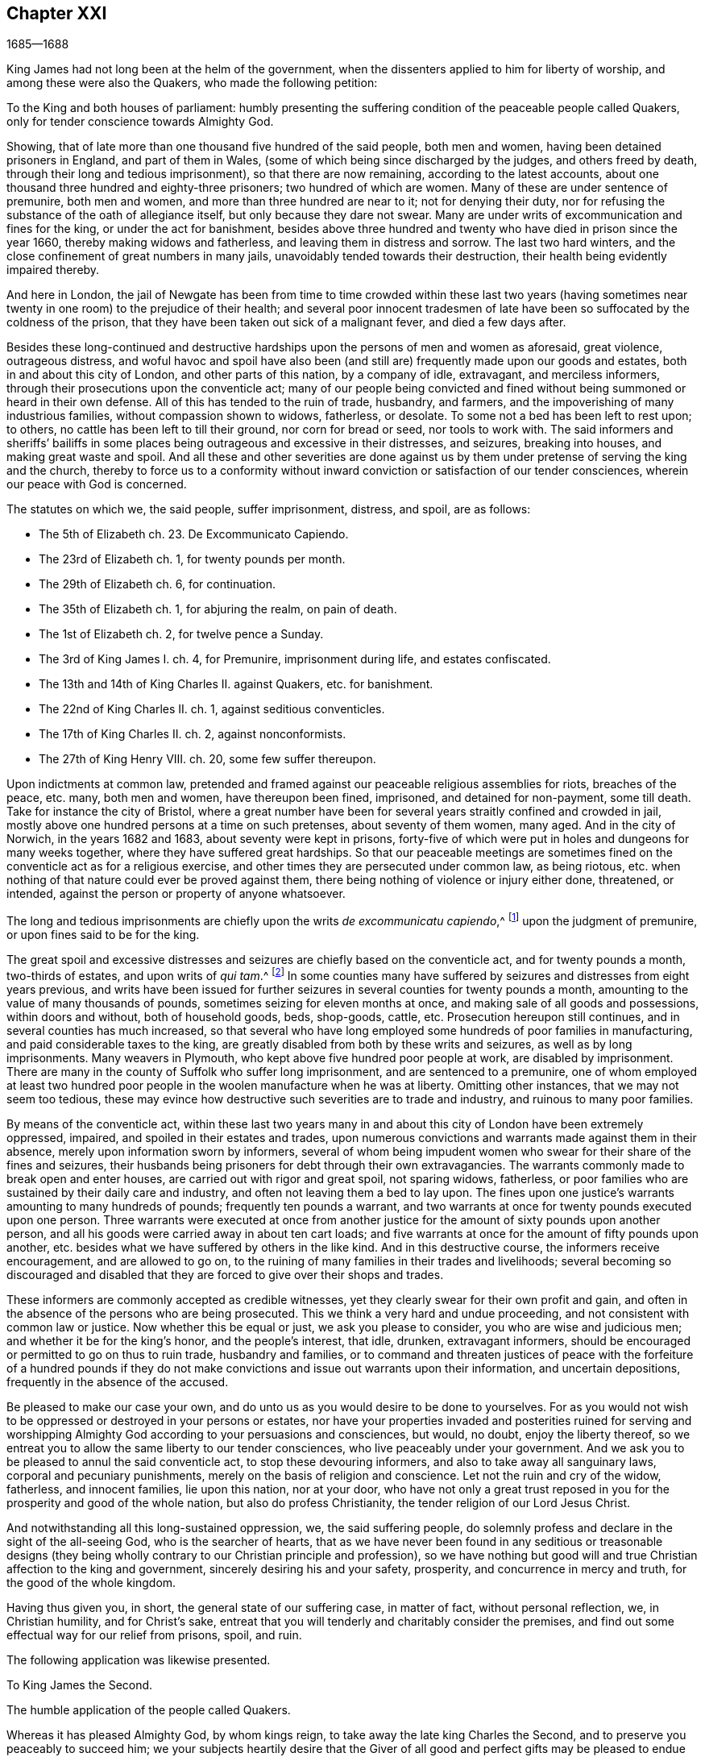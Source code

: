 == Chapter XXI

[.section-date]
1685--1688

King James had not long been at the helm of the government,
when the dissenters applied to him for liberty of worship,
and among these were also the Quakers, who made the following petition:

[.embedded-content-document]
--

To the King and both houses of parliament:
humbly presenting the suffering condition of the peaceable people called Quakers,
only for tender conscience towards Almighty God.

Showing, that of late more than one thousand five hundred of the said people,
both men and women, having been detained prisoners in England, and part of them in Wales,
(some of which being since discharged by the judges, and others freed by death,
through their long and tedious imprisonment), so that there are now remaining,
according to the latest accounts,
about one thousand three hundred and eighty-three prisoners;
two hundred of which are women.
Many of these are under sentence of premunire, both men and women,
and more than three hundred are near to it; not for denying their duty,
nor for refusing the substance of the oath of allegiance itself,
but only because they dare not swear.
Many are under writs of excommunication and fines for the king,
or under the act for banishment,
besides above three hundred and twenty who have died in prison since the year 1660,
thereby making widows and fatherless, and leaving them in distress and sorrow.
The last two hard winters, and the close confinement of great numbers in many jails,
unavoidably tended towards their destruction,
their health being evidently impaired thereby.

And here in London,
the jail of Newgate has been from time to time crowded within these last two
years (having sometimes near twenty in one room) to the prejudice of their health;
and several poor innocent tradesmen of late have
been so suffocated by the coldness of the prison,
that they have been taken out sick of a malignant fever, and died a few days after.

Besides these long-continued and destructive hardships
upon the persons of men and women as aforesaid,
great violence, outrageous distress,
and woful havoc and spoil have also been (and still
are) frequently made upon our goods and estates,
both in and about this city of London, and other parts of this nation,
by a company of idle, extravagant, and merciless informers,
through their prosecutions upon the conventicle act;
many of our people being convicted and fined without
being summoned or heard in their own defense.
All of this has tended to the ruin of trade, husbandry, and farmers,
and the impoverishing of many industrious families, without compassion shown to widows,
fatherless, or desolate.
To some not a bed has been left to rest upon; to others,
no cattle has been left to till their ground, nor corn for bread or seed,
nor tools to work with.
The said informers and sheriffs`' bailiffs in some places
being outrageous and excessive in their distresses,
and seizures, breaking into houses, and making great waste and spoil.
And all these and other severities are done against us by
them under pretense of serving the king and the church,
thereby to force us to a conformity without inward
conviction or satisfaction of our tender consciences,
wherein our peace with God is concerned.

[.offset]
The statutes on which we, the said people, suffer imprisonment, distress, and spoil,
are as follows:

[.syllogism]
* The 5th of Elizabeth ch. 23+++.+++ De Excommunicato Capiendo.
* The 23rd of Elizabeth ch. 1, for twenty pounds per month.
* The 29th of Elizabeth ch. 6, for continuation.
* The 35th of Elizabeth ch. 1, for abjuring the realm, on pain of death.
* The 1st of Elizabeth ch. 2, for twelve pence a Sunday.
* The 3rd of King James I. ch. 4, for Premunire, imprisonment during life, and estates confiscated.
* The 13th and 14th of King Charles II. against Quakers, etc. for banishment.
* The 22nd of King Charles II. ch. 1, against seditious conventicles.
* The 17th of King Charles II. ch. 2, against nonconformists.
* The 27th of King Henry VIII. ch. 20, some few suffer thereupon.

Upon indictments at common law,
pretended and framed against our peaceable religious assemblies for riots,
breaches of the peace, etc. many, both men and women, have thereupon been fined,
imprisoned, and detained for non-payment, some till death.
Take for instance the city of Bristol,
where a great number have been for several years straitly confined and crowded in jail,
mostly above one hundred persons at a time on such pretenses,
about seventy of them women, many aged.
And in the city of Norwich, in the years 1682 and 1683,
about seventy were kept in prisons,
forty-five of which were put in holes and dungeons for many weeks together,
where they have suffered great hardships.
So that our peaceable meetings are sometimes fined
on the conventicle act as for a religious exercise,
and other times they are persecuted under common law, as being riotous,
etc. when nothing of that nature could ever be proved against them,
there being nothing of violence or injury either done, threatened, or intended,
against the person or property of anyone whatsoever.

The long and tedious imprisonments are chiefly upon the writs _de excommunicatu capiendo_,^
footnote:[A writ ordering the imprisonment of an excommunicated
person until he or she submitted to the national church.]
upon the judgment of premunire, or upon fines said to be for the king.

The great spoil and excessive distresses and seizures
are chiefly based on the conventicle act,
and for twenty pounds a month, two-thirds of estates, and upon writs of _qui tam_.^
footnote:[A writ of __qui tam__ is where a private party brings a lawsuit
against an individual on behalf of the king or government.]
In some counties many have suffered by seizures and distresses from eight years previous,
and writs have been issued for further seizures in
several counties for twenty pounds a month,
amounting to the value of many thousands of pounds,
sometimes seizing for eleven months at once,
and making sale of all goods and possessions, within doors and without,
both of household goods, beds, shop-goods, cattle, etc.
Prosecution hereupon still continues, and in several counties has much increased,
so that several who have long employed some hundreds of poor families in manufacturing,
and paid considerable taxes to the king,
are greatly disabled from both by these writs and seizures,
as well as by long imprisonments.
Many weavers in Plymouth, who kept above five hundred poor people at work,
are disabled by imprisonment.
There are many in the county of Suffolk who suffer long imprisonment,
and are sentenced to a premunire,
one of whom employed at least two hundred poor people
in the woolen manufacture when he was at liberty.
Omitting other instances, that we may not seem too tedious,
these may evince how destructive such severities are to trade and industry,
and ruinous to many poor families.

By means of the conventicle act,
within these last two years many in and about this
city of London have been extremely oppressed,
impaired, and spoiled in their estates and trades,
upon numerous convictions and warrants made against them in their absence,
merely upon information sworn by informers,
several of whom being impudent women who swear for their share of the fines and seizures,
their husbands being prisoners for debt through their own extravagancies.
The warrants commonly made to break open and enter houses,
are carried out with rigor and great spoil, not sparing widows, fatherless,
or poor families who are sustained by their daily care and industry,
and often not leaving them a bed to lay upon.
The fines upon one justice`'s warrants amounting to many hundreds of pounds;
frequently ten pounds a warrant,
and two warrants at once for twenty pounds executed upon one person.
Three warrants were executed at once from another justice
for the amount of sixty pounds upon another person,
and all his goods were carried away in about ten cart loads;
and five warrants at once for the amount of fifty pounds upon another,
etc. besides what we have suffered by others in the like kind.
And in this destructive course, the informers receive encouragement,
and are allowed to go on,
to the ruining of many families in their trades and livelihoods;
several becoming so discouraged and disabled that they are
forced to give over their shops and trades.

These informers are commonly accepted as credible witnesses,
yet they clearly swear for their own profit and gain,
and often in the absence of the persons who are being prosecuted.
This we think a very hard and undue proceeding,
and not consistent with common law or justice.
Now whether this be equal or just, we ask you please to consider,
you who are wise and judicious men; and whether it be for the king`'s honor,
and the people`'s interest, that idle, drunken, extravagant informers,
should be encouraged or permitted to go on thus to ruin trade, husbandry and families,
or to command and threaten justices of peace with the forfeiture of a hundred pounds
if they do not make convictions and issue out warrants upon their information,
and uncertain depositions, frequently in the absence of the accused.

Be pleased to make our case your own,
and do unto us as you would desire to be done to yourselves.
For as you would not wish to be oppressed or destroyed in your persons or estates,
nor have your properties invaded and posterities ruined for serving and
worshipping Almighty God according to your persuasions and consciences,
but would, no doubt, enjoy the liberty thereof,
so we entreat you to allow the same liberty to our tender consciences,
who live peaceably under your government.
And we ask you to be pleased to annul the said conventicle act,
to stop these devouring informers, and also to take away all sanguinary laws,
corporal and pecuniary punishments, merely on the basis of religion and conscience.
Let not the ruin and cry of the widow, fatherless, and innocent families,
lie upon this nation, nor at your door,
who have not only a great trust reposed in you for
the prosperity and good of the whole nation,
but also do profess Christianity, the tender religion of our Lord Jesus Christ.

And notwithstanding all this long-sustained oppression, we, the said suffering people,
do solemnly profess and declare in the sight of the all-seeing God,
who is the searcher of hearts,
that as we have never been found in any seditious or treasonable designs
(they being wholly contrary to our Christian principle and profession),
so we have nothing but good will and true Christian affection to the king and government,
sincerely desiring his and your safety, prosperity, and concurrence in mercy and truth,
for the good of the whole kingdom.

Having thus given you, in short, the general state of our suffering case,
in matter of fact, without personal reflection, we, in Christian humility,
and for Christ`'s sake,
entreat that you will tenderly and charitably consider the premises,
and find out some effectual way for our relief from prisons, spoil, and ruin.

--

[.offset]
The following application was likewise presented.

[.embedded-content-document]
--

[.letter-heading]
To King James the Second.

[.signed-section-context-open]
The humble application of the people called Quakers.

Whereas it has pleased Almighty God, by whom kings reign,
to take away the late king Charles the Second,
and to preserve you peaceably to succeed him;
we your subjects heartily desire that the Giver of all good and perfect gifts
may be pleased to endue you with wisdom and mercy in the use of your great power,
to His glory, the king`'s honor, and the kingdom`'s good.
And it being our sincere resolution, according to our peaceable principles and conduct,
by the assistance of Almighty God,
to live peaceably and honestly as becomes true and
faithful subjects under the king`'s government,
and a conscientious people that truly fear and serve God,
we do humbly hope that the king`'s tenderness will
appear and extend with his power to express the same;
recommending to his princely clemency,
the case of our present suffering friends hereunto annexed.

--

This annexed list, with the aforesaid petition to the king and parliament,
was not altogether ineffectual; for there was much talk now of liberty of conscience.
Many seemed to be in expectation that some grant of liberty would be published in print,
and thus it became a common saying that "`liberty of conscience
was in the press,`" which being of an equivocal signification,
sometimes afforded matter for jesting.
But many of the Episcopal church were so strongly
bent to withhold that liberty from other Protestants,
that there were reports of some in authority who had promised the
king to give their vote for liberty of conscience to the Papists,
provided it was not granted to other dissenters.
Nevertheless, the above-said petition of the Quakers had such an effect,
that the king resolved to ease the burden of their oppression by way of a pardon;
for his power reached thus far.
But the abrogating of laws could not be done without the consent of the parliament,
which grew concerned that by the repeal of those laws,
the Papists (who now had a king of their own persuasion) would become too powerful.
In the meantime the king published the following proclamation:

[.embedded-content-document.address]
--

[.salutation]
James R.

To all archbishops and bishops, to their chancellors and commissioners,
and to all archdeacons and their officials,
and all other ordinaries and persons executing ecclesiastical jurisdiction.

Whereas our most beloved brother, the late king,
had signified his intentions to his attorneys general for the pardoning such
of his subjects who had been sufferers in the late rebellion for their loyalty,
or whose parents or nearest relations had been sufferers
in the late rebellion for that cause,
or who had themselves testified their loyalty and affection to the government,
and yet were prosecuted, indicted, or convicted for not taking,
or refusing to take the oaths of allegiance and supremacy,
or had been prosecuted upon any writ, or any penalty for not coming to church,
or not receiving the sacrament:

In pursuance of the said will of our most dear brother,
and in consideration of the sufferings of the said persons, our will and pleasure now is,
that you cause all proceedings against the said persons to be wholly suspended and void.
And if any of the said persons be decreed or pronounced excommunicated,
or have been so certified, or are in prison upon the writ de __excommunicato capiendo__,
for any of the causes aforesaid,
our pleasure is that you absolve and cause such persons to be cleared, discharged,
or set at liberty,
and that no proceedings whatsoever be hereafter made in any court
against any of the said persons for any cause before-mentioned,
until our pleasure therein shall be further signified.

Given at our Court at Whitehall, this 18th of April, 1685,
in the first year of our reign.

[.signed-section-closing]
By his majesty`'s command,

[.signed-section-signature]
Sunderland

--

This was the king`'s first step towards liberty of conscience,
both for Papists as well as persons of other persuasions,
which put an effectual stop to persecution,
and the power of the informers was thereby much broken.
Thus the persecuted Quakers got some rest; for persecution not only ceased, but many,
who for religion`'s sake had been kept several years in prison,
obtained their liberty by the favor of a Popish prince,
something they had not been able to get from his Protestant brother,
king Charles the Second.
Now many of the fierce persecutors came to shame, some to poverty,
and others to a miserable end,
of which no small number of instances might be produced if I were of a mind to enlarge;
however I will only mention one or two.

There was one Edward Davis, who once professed to be a Quaker, but not being sincere,
had found that way too narrow for him, and so left his friends; and afterwards,
having become keeper of the jail of Ivelchester in Somersetshire,
he harassed them most grievously.
From mere malice he put some into iron fetters,
saying once to John Whiting when hand-bolting him to another,
that those bolts would not be taken off even if lice did eat them up.
And his comrade Joseph Newberry was but little better,
for when somebody told him that their hands did swell because of the irons,
he said he did not care if their hearts did swell also.
And when one John Dando once asked Edward Davis what
he thought would become of him when he died,
he answered, "`I know what will become of me then,
and therefore I will make the best of my time now.`"
He also signified that he knew where he had gone out,
and where he must come back in again, if ever he was to be saved;
but if he decided he would never return again, he would then be as wicked as he could.
Truly a most desperate saying!
As if the door of mercy continued always open for man,
and the day of the visitation of God`'s love never passed over his head,
though he persevered in rebellion.
But this Davis came to a most pitiful state, so that he fell into poverty,
and was himself imprisoned for debts, of which I will mention more hereafter.
And Joseph Newberry fell into a sad condition, being taken with a severe palsy,
and yet he did not leave off cursing and swearing,
and talking of the devil in a dreadful manner.
And by lying long in bed, the flesh began to rot on his back;
and he who had formerly said concerning the hand-bolted
prisoners that he did not care if their hearts did swell,
now got such a sore tongue, that it swelled out of his mouth and grew black,
and so he died miserably on the 10th of December.
Thus God sometimes punishes the wicked even in this life.
And though persecutors come not always to such a miserable end,
yet many of these fell into poverty,
and others were discontented because they saw that those whom they had cruelly persecuted,
now enjoyed an undisturbed liberty;
for the king who was now on the throne continued to give
liberty to those that had been oppressed for religion.

But before I say more of this,
I cannot but mention something of the plot of the unhappy duke of Monmouth,
who at the death of his father king Charles the Second, had gone to Brussels.
Having come from there into Holland,
he was spurred on so vigorously by some hot-headed Englishmen,
that having received money and assistance from various malcontents,
he gave forth a fiery declaration against king James (which was written,
as I have been credibly told, by the violent Robert Ferguson,^
footnote:[Robert Ferguson (1637-1714) was a Scottish Presbyterian minister,
a conspirator against Charles II and James II,
and a notorious writer of violent anti-government pamphlets.])
and went over to England with three men of war and some troops.
Monmouth having landed with his forces in the West of England, near Lime,
was afterwards routed by the king`'s troops and taken prisoner,
having been betrayed by a certain lord, who thereby obtained a pardon for himself.
Robert Ferguson, however, escaped by a cunning artifice,
crying out along the road where he came galloping on horseback, "`The rebels are routed,
the rebels are routed!`" as if he had been a courier sent on this errand.
Thus he escaped, and having afterwards come into Holland,
he told this crafty trick to his acquaintances.
Monmouth having been declared guilty of high treason by a bill of attainder^
footnote:[Legislation that could impose the death
penalty without a trial or judicial hearing.]
was beheaded but two or three days after his arrival at London.
I count it not unworthy to be mentioned, however,
that he undauntedly received the news of the death-warrant being issued;
and on the scaffold on Tower-Hill, he said to the bishops that accompanied him,
"`If I had not experienced true repentance,
I would not be so free from the fear of death.`"
And when it was objected that he ought not to rely too much on that,
since it might be the effect of natural courage, he said, "`No;
I do not ascribe this to my nature; for naturally I am more fearful than others;
but now I am freed from fear,
because I feel something in me which gives me assurance that I shall go to God.`"
The executioner gave him several strokes with the
ax before his head was at last severed from his body.
Some ecclesiastics afterwards said he died an enthusiast for not
showing himself very willing to comply with their services,
and for saying that something within him assured him that he should go to God.
But whatever it was, yet it seems very probable to me that he was a true penitent,
and so died in peace; for though I cannot but disapprove of his plot,
yet by true repentance it is possible that he not only obtained forgiveness of God,
but also had a full assurance of it.

It faired no better for the earl of Argyle, who rebelled in Scotland against king James.
But I will not detain my reader with this,
nor with a relation of the dismal execution of many who having
been found guilty of high treason (either for actual rebellion,
or for having been abetters of Monmouth) were sentenced
to death by the infamous George Jeffries,
who then was lord chief justice, and afterwards chancellor.
The fierceness of cruelty of this judge was such that some lost their
lives only for having given some hay or food to Monmouth`'s soldiers.
But this not being within my scope, I will pass it by, and go over to the year 1686.

Therefore leaving England, I will take a turn to Embden, in East Friesland,
where a small company of those called Quakers had
been under severe persecution for several years,
as I have hinted before.
But finding that the magistrates had been stirred up to
persecution by the instigation of their preachers,
the citizens began to be displeased with it.
And since the Protestants in France were now persecuted violently,
and a popish prince had mounted the English throne,
those at Embden grew more inclined to moderation.
Probably the decay of trade also contributed a little to this change;
for it appeared that the magistrates were now in
favor of getting more inhabitants into their town,
though they should be Quakers.
And this was counted a matter of such importance,
that the common council deliberated on the subject,
and two of the members of that board were sent to Magdalena van Loar,
an inhabitant of Embden,
requesting her to write to England and Holland that the magistrates of the city
had resolved to give liberty to the people called Quakers to live,
trade, and traffic there; which grant they offered to confirm by the city seal.

According to their request, notice was given to those of that persuasion at Amsterdam,
from which an answer being returned to the said Magdalena van Loar,
she gave it to the counsellor Polman, and he delivered it to the senate.
After some deliberation, the magistrates with the council of forty,
and the ecclesiastical court met together and came to a resolution,
of which a copy was sent to Amsterdam.
In this writing were mentioned some conditions upon which the magistrates at
Embden were willing to grant liberty to the Quakers to live in their city.
But the Quakers in Amsterdam, having weighed and duly considered the thing,
found that the proposal contained some expressions which might be used as snares
against the Quakers by others who might afterwards come into power.
They therefore thought it more safe not to enter
into any engagement upon such terms as were prescribed.
Yet it was concluded to acknowledge the good intention of the magistrates of Embden,
by drawing up the following letter and sending it to them.

[.embedded-content-document.letter]
--

[.salutation]
To the Lords, Burgomasters, Counsellors, and Rulers of the city of Embden.

This is to acquaint you, with due respect, that a plan of yours,
dated the 11th of February, 1686, has come to our hands, which having been perused by us,
we have thought it convenient in the fear of the Lord, to send you the following answer.

First,
we thank God Almighty for the ease and liberty which
our friends at present enjoy under your government,
and are likely to enjoy in the future.
And, secondly, we cannot but acknowledge very acceptably your clemency and meekness,
which you show by taking notice of the state of a despised and oppressed people,
who because their way and worship differs from the many ways in the world,
are opposed everywhere.
We are therefore the more stirred up in our minds to pray
fervently to the Lord God for your peace and prosperity,
and the continuance of your good resolution;
so that all those who serve the Lord in uprightness of heart
may lead a peaceable and godly life among you,
showing forth the fruits of true Christianity in truth, sincerity, and righteousness.

Now as to what you have been pleased to declare,
that you are willing to confirm the aforesaid good resolution by a public act,
we let you know,
that we are so well-satisfied with your word and
oral declaration concerning the aforementioned thing,
that this is more to us than anything we could further desire,
knowing that good men think themselves bound by their good words to perform what is good.
And since you are sensible on what ground you came to the aforesaid resolution,
we doubt not but that the same persuasion and reason continuing with you,
will prove a more strong engagement to you to perform the same,
than any outward seal can be.

And as to what you request of us,
we declare in the nakedness and simplicity of our hearts,
that in regard to our temporal conduct and deportment,
we desire no protection further than we are willing to deal righteously to all,
and walk according to the golden rule,
doing unto all men what we desire should be done to us.
And concerning our religion and worship, which we believe we owe to Almighty God,
we have found that since it differs from other persuasions,
it makes us obnoxious not only to the mocking and reviling of ignorant people,
but also exposes us to the malice and envy of many who hate us without a just cause.
For this reason we stand in need of your favorable interpretation,
and your best construction of what we do, and what we leave undone.
And if we should err in these matters, then we shall be the greatest losers by it;
and if truth be on our side, then our adversaries shall not be able to prevail;
for truth is the strongest, and it is not good for any to fight against it.
We therefore hope you will be pleased,
if we behave ourselves peaceably and honestly towards you and all men,
to let us be partakers with our peaceable neighbors of your general protection.
And though you desire to give us a public act of your aforesaid resolution,
yet we clearly foresee that our enemies, by twisting some or other of the words,
or by a wrong interpretation of the expressions contained therein,
may be able to make us appear guilty of transgression, and so find matter against us.

We therefore think it very safe to rely on your word and good resolution,
in which it has pleased you to declare that we shall
enjoy liberty to live and trade in your city,
provided we pay customs and taxes, which other citizens are subject to;
and that then we shall be at liberty to meet together to worship
God in such a way as He has convinced us we ought to do,
and to call upon Him, and to exhort one another to love and good works,
and a Christian conduct.
And on your behalf it will tend to the praise of the magistrates,
that you favor us in this.
And it will also be to the promoting of God`'s glory, and will oblige us to pray for you,
that the Lord God may be pleased to preserve you,
and to make you continue in such a good, wholesome, and well-grounded resolution.
We are, and rest,

[.signed-section-closing]
Your true friends and well-wishers,

[.signed-section-signature]
Barent Van Tongeren, William Sewel, Jacob Claus, Stephen Crisp, John Roelofs, John Claus,
Peter Hendriksz.

[.signed-section-context-close]
Amsterdam, the 9th of the Third month, alias March, 1686.

--

In answer to this,
the senate sent the following resolution to the subscribers of the aforesaid letter,
being, as appears by the contents,
the decree of the senate according as it was entered into their records,
of which the authentic copy, signed by the city`'s secretary, is in my custody.

[.embedded-content-document.letter]
--

[.signed-section-context-open]
Lunce 15 Marti, 1686.

Received a letter on the 12th of this month,
written at Amsterdam the 9th of the same month, and signed by Barent Van Tongeren,
William Sewel, Jacob Claus, Stephen Crisp, John Roelofs, John Claus, Peter Hendriksz,
in answer to our resolution of the 16th of February last,
with thanks for the promised admission and protection of this city, in their free trade,
and the exercise of their religion, without offending any; signifying thereby also,
that they will be content without an act under our seal,
and are willing to rely on our words.
This having been under deliberation, it was thought fit and resolved,
that our word shall effectually be kept to the subscribers,
and all others of their persuasion,
and that the promised protection shall be really performed.

[.signed-section-closing]
Ad mandatum senatus speciale,

[.signed-section-signature]
O+++.+++ Hillings, Sec.

--

Thus it pleased the senate of Embden to give those
called Quakers liberty to dwell among them,
with the free exercise of their religion.
Sometime after this it happened that the burgomaster Andrews,
coming to the house of Magdalena Van Loar,
and a preacher named Alardyn coming to the house of her daughter Magdalena Haasbaant,
both requested that they would cause what the senate had resolved to be sent to England,
that so it might be known there that if any of the Quakers`'
persuasion would come over and settle at Embden,
they should be well received there.

Hereby we see how God has the hearts of all men in His hands,
and that He turns them wheresoever He will.
For the magistrates of Embden some years before this,
from a blind zeal kindled by those who ought to have stopped it,
had given forth very severe edicts against the Quakers, and persecuted them fiercely;
but now they allowed them an entire liberty.

But leaving Embden, I return again to England,
where persecution at this time also came to a stand,
insomuch that the king ordered that all imprisoned
Quakers who were in his power to release,
should be set at liberty;
for those that were in prison for not paying tithes were under the ecclesiastical jurisdiction,
which was out of the king`'s reach.
But many others who had been in custody several years appeared
now in London for the annual meeting of their friends,
to the great joy of their brethren.
And when some of these went to thank the king for his favor, they were kindly admitted.
He thereby drew their inclination towards him; for his endeavors were now, as he said,
to bring about a complete liberty of conscience.
What exactly his aim was, I cannot say, for he never attained it.
But in the meantime he made persecution generally to cease, not only in England,
but also in other places of his dominions.
For having heard that the Quakers in the isle of Barbados, in the West Indies,
were very much molested because for conscience-sake they could not bear arms,
he ordered some of the members of his council to write the following letter:

[.embedded-content-document.letter]
--

After our hearty commendations,
his majesty having been pleased to refer unto us
the petition of the Quakers inhabiting Barbados,
we have thought fit hereby to request and require you to examine
the allegations of the said petitions and papers hereunto annexed.
And in as much as his majesty, having lately extended his favor to this people here,
is inclined to continue the same towards them in this case,
we desire you to report unto us what ease may be
given them in reference to the militia act,
and the penalties thereby imposed,
as far as it may consist with the safety of the island and the preserving of the militia,
according to the intention of the said act.
And so we bid you heartily farewell.
Your loving friends,

[.signed-section-signature]
Jefferies, Craven, Albemarle, Middleton.

[.signed-section-context-close]
From the Council chamber, Whitehall, the 23rd July, 1686.

--

From this letter it appears plainly that the king endeavored to relieve
the Quakers from the burden of persecution that they were under.
The following letter is also a proof of this intention,
written by the earl of Sunderland, then president of the privy council,
to the earl of Huntington,
to stop the persecution in Leicestershire and Nottinghamshire
where one John Smith had acted most grievously.

[.embedded-content-document.letter]
--

[.signed-section-context-open]
Whitehall, Dec. 7, 1686.

[.offset]
To the right honorable earl of Huntingdon,
one of his majesty`'s most honorable privy council, chief recorder of Leicester,
keeper of the records of the county of Leicester.

[.salutation]
My Lord,

The king being informed that one John Smith, a common informer,
does very grievously persecute the Quakers in the county
of Leicester and in the town and county of Nottingham;
and his majesty being pleased to extend his favor to those of that persuasion,
his majesty would have your grace direct the justices of
peace to give no sort of countenance to the said John Smith,
and his prosecution against the Quakers.

My lord, I am for his grace the duke of Newcastle,
one of his majesty`'s most honorable privy council, etc.

[.signed-section-closing]
Your grace`'s most faithful and humble servant,

[.signed-section-signature]
Sunderland, P.

--

The king being thus inclined to give liberty to prisoners who were in custody for religion,
neglected no opportunity to obtain it; of which the following petition is an evidence.

[.embedded-content-document.legal]
--

[.letter-heading]
To chief Justice Herbert and judge Wright,
assigned to hold court session and jail-delivery for the western circuit,
at Wells for the county of Somerset, the thirtieth of the month called March, 1686.

[.salutation]
Several of the people called Quakers, now prisoners in the jail at Ivelchester,
in the county of Somerset, on behalf of themselves and many others of the same people,
in humility show:

That since the wise Disposer of all things has ordered your employment
in this honorable service to relieve the oppressed and deliver the captives;
and since king James II has committed part of his clemency to your custody,
to distribute the same according as the Lord has inclined his heart;
and having taken particular notice of our sufferings,
and signified his will and pleasure, that we, the people commonly called Quakers,
should receive the full benefit of his general pardon,
with all possible ease (which grace and favor we with all
thankfulness acknowledge to God as the chief author,
who has the hearts of kings at his disposal; and to the king,
as being ready herein to mind that which the Lord inclined his heart unto);
and also hearing the report of your nobility and moderation
in managing this weighty trust committed to you,
we are emboldened thus to address ourselves, though in plainness of speech,
yet in sincerity of heart, to lay before you our case.
We have for several years been prisoners in the aforesaid jail,
not for any plotting against the king or government, or harm done to his subjects,
(for our peaceable lives have manifested our fidelity to the king and love to our neighbors,
it being contrary to our principles to do otherwise), but only for conscience-sake,
because in obedience to Christ Jesus we dare not swear at all,
nor cease to worship God as He has ordained,
nor conform to a worship in which we have no faith; for if we were to omit the former,
or practice the latter, we should therein sin, and so wound our consciences,
and break our peace with God.
And then what good would our lives do us,
even if we might enjoy ever so much of the world`'s favor and friendship?

Our humble request therefore to you is,
to consider and have compassion for our suffering condition,
and to use the power and authority that God and the
king has entrusted you with for our relief and liberty;
knowing that we, through God`'s assistance,
heartily intend to continue manifesting our fear to God, honor to the king,
and honesty to all his subjects, by our godly, humble, and peaceable conduct.
The particular causes of our imprisonments are herewith attested,
under our jail-keeper`'s hand.
And we further request, that all mercenary informers,
and those who enviously persecute us only for conscience-sake, may,
according to your wisdom and prudence,
be discouraged from prosecuting such actions by which many industrious
and conscientious families and persons are in danger of being ruined.
Thereby we will also be encouraged in our diligence in our respectable callings,
and may enjoy the benefit of our industry,
and so shall be the better enabled to perform with cheerfulness the duties we owe to God,
the king, and all men.
The Lord guide you in judgment, and more and more incline your hearts to love mercy,
and do justice, and may He grant you the reward thereof,
which is truly our desire and prayer.

--

This petition was signed by sixteen persons, some of whom had been imprisoned fifteen,
others ten, and some fewer years;
and along with the length of their imprisonment was
added the account for which they had been imprisoned,
that is, for premunire, excommunication, tithes, etc.
This petition had such an effect, that chief justice Herbert discharged these prisoners;
nevertheless, before this was done, several of those who had been imprisoned there died.
Many were also set at liberty by the king`'s proclamation;
and it was indeed so unusual a thing for this people to enjoy such a free liberty,
that it seemed the malicious persecutors were restrained by a higher power.

George Fox was now mostly in and about London,
endeavoring to bring all things among his friends into good order;
and since he could not be everywhere in person, he therefore wrote several papers,
in addition to discharging his duty by word of mouth.
And lest carelessness should creep in, by reason of the liberty that was now enjoyed,
he wrote the following epistle to his friends:

[.embedded-content-document.epistle]
--

[.salutation]
Friends,

The Lord by His eternal power has opened the heart of the king, to open the prison doors,
by which about fifteen or sixteen hundred are now set at liberty;
and this has given a check to the informers,
so that in many places our meetings are pretty quiet.
So my desire is that both liberty and sufferings may all be sanctified to His people,
and that friends may prize the mercies of the Lord in all things, and to Him be thankful,
who stills the raging waves of the sea, and allays the storms and tempests,
and makes a calm.
Therefore it is good to trust in the Lord,
and to cast your care upon Him who cares for you.
For when you were in your jails and prisons,
then the Lord did by His eternal arm and power uphold you,
and sanctified these sufferings to you,
and unto some he had made their prisons as a sanctuary.
Indeed He tried His people, as in a furnace of affliction,
both in prisons and through the spoiling of goods.
And in all this the Lord was with His people,
and taught them to know that the earth was the Lord`'s, and the fulness thereof;
and that He is in all places, "`who crowns the year with His goodness,`" Psalm 65.

Therefore let all God`'s people be diligent and careful to keep the camp of God holy,
pure, and clean; and to serve God and Christ, and one another,
in the glorious peaceable gospel of life and salvation,
which glory shines over God`'s camp.
For His great prophet, and bishop, and shepherd is among or in the midst of them,
exercising His heavenly offices in them;
so that you His people may rejoice in Christ Jesus, through whom you have peace with God.
For He who destroys the devil and his work, and bruises the serpent`'s head,
is the heavenly foundation and rock for all God`'s people to build upon;
which was the holy prophets`' and apostles`' rock in days past,
and is now the rock of our age; which rock and foundation of God stands sure.
And upon this, may the Lord God establish all His people.
Amen.

[.signed-section-signature]
George Fox.

[.signed-section-context-close]
London, the 25th of the Seventh month, 1686.

--

In this year David Barclay died at Ury in Scotland.
Before his departure he uttered many excellent expressions indeed,
so that I may not omit to mention some particulars.
In the latter end of September, being past the 76th year of his age,
he was taken with a fever which continued two weeks;
and being much troubled with the gravel,^
footnote:[i.e. kidney stones]
his sickness was accompanied with much pain in urinating.
Two days before his death, feeling his weakness, and being in agony,
he said to his son Robert who was with him, "`I shall now go to the Lord,
and be gathered to many of my brethren who have gone before me.`"
On the 11th of October, very early in the morning, growing weaker,
the said Robert Barclay signified to him that his prayer
was that He that loved him might be near him to the end.
To this David answered, "`The Lord is near;`" and further said to those about him,
"`You are my witnesses in the presence of God that the Lord is near.`"
And a little after he said, "`The perfect discovery of the Day-spring from on high,
how great a blessing it has been to me and my family!`"
Robert Barclay`'s wife asking if he would have something to refresh him,
he said it was not needed; and laying his hand upon his breast, he said,
"`I have that which inwardly refreshes me.`"
A little while after, he was heard several times to say,
"`The truth is over all;`" and taking his eldest son to him, he blessed him and said,
"`I pray to God you will never depart from the truth.`"
Then his son`'s eldest daughter coming near, he said, "`Is this Patience?`"
(for that was her name,) "`Let patience have its perfect work in you.`"
And after kissing the other four of his son`'s children,
he laid his hands upon them and blessed them.
The apothecary that attended him coming also near, he took him by the hand, and said,
"`You will bear me witness,
that in all this exercise I have not sought to tamper nor to pamper the flesh.`"
To which the apothecary said, "`Sir,
I can bear witness that you have always minded the better and more substantial part;
and I rejoice to see the blessed end the Lord is bringing you to.`"
To this, the sick man replied, "`Bear a faithful and true witness.
It is the life of righteousness, the life of righteousness it is,
that we bear testimony to, and not to an empty profession.`"
Then he called several times, "`Come, Lord Jesus, come, come!`"
And said also, "`My hope is in the Lord.`"

Afterwards he slept on and off for some hours,
and seeing a carpenter coming into the room, he said to his son,
"`Be sure you charge him to make no manner of superfluity on my coffin.`"
In the afternoon several of his friends came to see him, which he having observed,
said they had come at a seasonable time.
After some words were spoken, and Patrick Livingston had prayed, which ended in praises,
the sick old man held up his hands and said, "`Amen, amen, forever!`"
And after those who were present stood up he said,
"`How precious is the love of God among His children, and their love to one another!
Thereby shall all men know that you are Christ`'s disciples, if you love one another.
How precious a thing it is to see brethren dwell together in love!
My love is with you.
I leave it among you.`"
Several of his friends, pretty late at night, stood around his bed,
and he perceiving some of them to weep, said, "`Dear friends, all mind the inward man,
heed not the outward.
There is One that does reward, the Lord of Hosts is His name.`"
The next morning, after he had heard the clock strike three, he said,
"`Now the time comes.`"
And a little after he was heard to say, "`Praises, praises, praises to the Lord!
Let now Your servant depart in peace.
Into Your hands, O Father, I commit my soul, spirit and body!
Your will, O Lord, be done in earth as it is in heaven.`"
These sentences he spoke by little intervals, one after another;
and soon after five in the morning, the 12th of October, he slept in peace and quiet,
there being present at his end above twenty persons
who were witnesses to what has here been related.
His corpse was attended to the grave by numerous people;
and though he had ordered that not many be invited to his burial,
yet a great number of the gentry came uninvited,
from the esteem they bore to his memory.

In this year also Anne Downer departed this life,
one of the first of those called Quakers in London.
She had been married first to Benjamin Greenwel,
and was afterwards the wife of George Whitehead.
Being taken ill, she removed to a place outside of London, and her sickness increasing,
she perceived it was likely to take her away.
When her ancient friend Mary Stout visited her, she asked if she knew her,
and Anne answered, "`Yes, very well, it is Mary Stout.
I have my memory very well, and my understanding is clear, though I am very weak;
but I am given up to the will of the Lord, whether to die or to live;
for I have been faithful to Him in what I knew, both in life and death.`"
Perceiving some to be troubled concerning her, she said,
"`There is no cause for you to be troubled or concerned; for I am well,
and am in peace.`"
Many Christian exhortations she gave on her dying bed,
and said to some of her friends who came to visit her, "`What,
do you come on purpose to see me?
I take it as a fruit of the love of God, and I pray that God bless your children.`"
To another she was heard to say, "`If I never see your face more, it is well with me.
God knows my integrity, and how I have been and walked before Him.`"
The evening before she died, she said to her husband George Whitehead,
"`The Lord is with me, I bless His name.
I am well.
It may be you are afraid I shall be taken away; and if it be,
the will of the Lord be done.
Do not trouble yourselves, nor make any great ado about me.
My dear, go to bed; go to rest; and if I should speak no more words to you,
you know the everlasting love of God.`"
She was heard also to say, that she had finished with all things in this life,
and she had nothing to trouble her, but was at true peace and felt easy every way.
A few hours before she departed, she said, "`Though I am in a dying condition,
yet it is a living death; for though weakness seizes the body,
yet my understanding is as clear as when in health.`"
Thus she departed this life quietly, about the age of sixty-three years,
having been a woman well-gifted and very serviceable to the church,
not only with wholesome exhortations,
but also by her Christian care for the sick and poor, and for widows and orphans,
who by her decease lost an eminent mother.

About this time George Fox wrote several general epistles,
some of which were pretty large, to his friends, exhorting them to shun strife,
to keep to mutual love and unity, and to mind true piety.
He also wrote many other edifying papers; and because the Papists now appeared openly,
and performed their worship publicly, and there was much talk of their praying to saints,
and by beads, etc., in the year 1687 he wrote the following paper concerning prayer,
not fearing to contradict openly that which he judged to be superstition,
though the king himself was of the popish religion.

[.embedded-content-document.paper]
--

Christ Jesus, when He taught His disciples to pray, said unto them, "`When you pray, say,
Our Father, who is in heaven, hallowed be Your name,`" etc.
Christ does not say that they should pray to Mary the mother of Christ;
nor does He say that they should pray to angels, or to saints that are dead.
Christ did not teach them to pray to the dead, nor for the dead.
Neither did Christ or His apostles teach the believers to pray by beads,
nor to sing with outward organs;
but the apostle said he would sing and pray in the Spirit,
for the Spirit makes intercessions;
and the Lord who searches the heart knows the mind of the Spirit.

To take counsel of the dead was forbidden by the law of God;
but they were to take counsel of the Lord.
And He has given Christ in the new covenant, in His gospel-day,
to be a counsellor and a leader to all who believe in His light.
Men are not to run to the dead in search of the living;
for the law and testimony of God forbids it.
The Jews who refused the running waters of Shiloh,
the floods and waters of the Assyrians and Babylonians
came over them and carried them into captivity;
and they who refuse the waters of Christ,
they are overflown with the flood of the world that lies in wickedness.
Those who asked counsel of stocks and stones,
their state was in the spirit of error and whoredom, and they played the harlot from God,
Hos.
4:12. And those who joined themselves to Baal-Peor,
and ate the sacrifices made to the dead,
provoked the Lord`'s anger and brought the Lord`'s displeasure upon them, Psal.
106:28-29. So here you may see, the sacrifices made to the dead were forbidden.
"`For the living know that they will die; But the dead know nothing,
and they have no more reward, for the memory of them is forgotten.`"
Eccles.
9:5. "`Woe to the rebellious children, says the Lord, that take counsel, but not of Me;
and that cover with a covering, but not of My Spirit, that they may add sin to sin.`"
Isa. 30:1

[.signed-section-signature]
George Fox.

--

On the 20th of the month called March, Robert Widders,
one of the first preachers among those called Quakers, died.
G+++.+++ Fox was now much in London; but he grew more and more weak in body,
having endured many hardships and cruel imprisonments for the truth.
Sometimes he went into the country to take the fresh air,
and at other times he was awhile at the country-house of his son-in-law, William Mead,
who married one of his wife`'s daughters.
In the meantime he wrote much, for he was of a laborious temper,
and did not fail under all his business to visit the meetings of his friends,
and to edify them by his admonitions and exhortations.
For now they were permitted to keep their meetings unmolested, since the king,
in the month called April,
published his long expected declaration for liberty of conscience to all his subjects,
which contained:
"`That henceforth the execution of all penal laws concerning ecclesiastical matters,
for not coming to church, for not receiving the sacraments,
or for any other non-conformity with the established religion,
or for performing religious worship in any other way, should be suspended,`" etc.

It would indeed have been more acceptable if this
liberty had been established by the king and parliament,
this being granted as yet only by virtue of his royal prerogative; but nevertheless,
a real liberty was enjoyed,
whereby dissenters were permitted to perform their worship freely,
provided their preaching did not tend to make the minds of people averse to the government.
Thus friends in London,
seeing how other persuasions presented addresses of thanks
to the king for his declaration for liberty of conscience,
thought it convenient to draw up an address also, and present it to the king,
which was as follows:

[.embedded-content-document.address]
--

[.letter-heading]
To King James II, over England, etc.

[.offset]
The humble and thankful address of several of the king`'s subjects,
commonly called Quakers, in and about the city of London,
on behalf of themselves and those of their communion.

[.salutation]
May it please the king,

Though we are not the first to appear in this way,
yet we hope we are not the least sensible of the great favors
for which we have come to present the king our humble,
open, and hearty thanks; since no people has received greater benefits,
both by opening our prison-doors,
or by his late excellent and Christian declaration for liberty of conscience;
none having more severely suffered or stood more generally
exposed to the malice of ill men upon the account of religion.
And though we receive this act of mercy with all the acknowledgments
of a persecuted and grateful people,
yet we must say, it does the less surprise us,
knowing that it has been the declared principle of the king, both long before,
and since he came to the throne of his ancestors.

And as we rejoice to see the day that a king of England does, from his royal seal,
so universally assert this glorious principle that conscience ought not to be constrained,
nor people forced for matters of mere religion,
(the lack of which has been the desolation of countries, and a reproach to religion);
so we do with humble and sincere hearts render to God first, and to the king next,
our sensible acknowledgments.
And because our appreciation cannot be better expressed than by a godly, peaceable,
and dutiful life, it shall be our endeavor, with God`'s help,
to always prove ourselves the king`'s faithful and loving subjects;
and we hope that after this gracious step the king
has made towards the union of his people,
and the security of their common interest, has had a due consideration,
there will be no room left for those fears and concerns
that might render the king`'s reign uneasy,
or any of his subjects unhappy.

That which remains, great prince, for us to do,
is to beseech Almighty God (by whom kings reign,
and princes decree justice) to inspire you more and
more with His excellent wisdom and understanding,
to pursue this Christian design of ease to all religious dissenters,
with the most agreeable and lasting methods.
And we pray God to bless the king, his royal family and people, with grace and peace;
and that after a long and prosperous reign here,
he may receive a better crown amongst the blessed.

[.signed-section-closing]
Which is the prayer of, etc.

--

This address was received favorably,
and therefore some deputies from the yearly-meeting (which was
held in London a short time after) also prepared an address,
and went to Windsor where the court then was.
William Penn, being the one who had been chosen to present the address,
then made the following speech to the king:

[.embedded-content-document.address]
--

[.salutation]
May it please the King,

It was the saying of our blessed Lord to the captious Jews respecting tribute,
"`Render to Caesar the things that are Caesar`'s,
and to God the things that are God`'s.`" As this distinction ought
to be observed by all men in the conduct of their lives,
so the king has given us an illustrious example in his own person that excites us to it;
for while he was a subject, he gave Caesar his tribute; and now that he is a Caesar,
he gives God his due, that is, the sovereignty over men`'s consciences.
It would be a great shame then for any Englishman that professes Christianity,
not to give God His due.
By this grace the king has relieved his distressed subjects from their cruel sufferings,
and raised to himself a new and lasting empire, by adding their affections to their duty.
And we pray that God will continue the king in this noble resolution,
for he is now upon a principle that has a both a good nature, that is, Christianity,
and the goodness of civil society on its side.

I hope that none shall think we came here with the design to fill the Gazette^
footnote:[An early English newspaper, first published in 1665.]
with our thanks; but as our sufferings would have moved stones to compassion,
so we would be even harder, if we were not moved to gratitude.

Now since the king`'s mercy and goodness have reached
to us throughout the kingdom of England,
and principality of Wales, our assembly from all those parts,
which is now met together in London about our church affairs,
has appointed us to wait upon the king with our humble thanks, and me to deliver them.
This I do by this address, with all the affection and respect of a dutiful subject.

--

After W. Penn had spoken this much, he then presented the written address to the king,
who after kindly receiving it, gave it again to William Penn to read,
which was as follows:

[.embedded-content-document.address]
--

[.salutation]
To King James II over England, etc.

The humble and grateful acknowledgements of his peaceable subjects called Quakers,
in this kingdom, from their usual yearly-meeting in London,
the 19th day of the third month, commonly called May, 1687.

We cannot but bless and praise the name of Almighty God,
who has the hearts of princes in His hand,
that He has inclined the king to hear the cries of his suffering subjects for conscience-sake;
and we rejoice, that instead of troubling him with complaints of our sufferings,
he has given us so eminent an occasion to present him with our thanks.
And since it has pleased the king out of his great
compassion thus to commiserate our afflicted condition,
which has so particularly appeared by his gracious proclamation this last year
(whereby above twelve hundred prisoners were released from their severe imprisonments,
and many others from spoil and ruin in their estates and properties),
and by his Christian declaration for liberty of conscience,
in which he does not only express his aversion to all force upon conscience,
and grant all his dissenting subjects an ample liberty to worship
God in the way they are persuaded is most agreeable to His will,
but gives them his kingly word the same shall continue during his reign;
for all of this we do, as our friends of this city have already done,
render the king our humble, Christian, and thankful acknowledgements,
not only on behalf of ourselves,
but with respect to our friends throughout England and Wales.
We pray God with all our hearts to bless and preserve you, O king,
and those under you in so good a work;
and we can assure you that these things are well
accepted in the counties from which we came,
so that we hope the good effects thereof, in the peace, trade,
and prosperity of the kingdom,
will produce such a concurrence from the parliament
as will secure it to our posterity in after-times.

[.signed-section-closing]
His peaceable, loving, and faithful subjects.

--

[.offset]
After William Penn had read the said address, the king spoke as follows:

[.embedded-content-document.address]
--

[.salutation]
Gentlemen,

I thank you heartily for your address.
Some of you know, I am sure you do, Mr. Penn,
that it was always my principle that conscience ought not to be forced;
and that all men ought to have the liberty of their consciences.
And what I have promised in my declaration, I will continue to perform as long as I live;
and I hope before I die,
to settle it so that after-ages shall have no reason to alter it.

--

Here we see what the king declared to be his intention; but perhaps he did not consider,
that if such a general liberty had been procured,
he would not have been able to make it continue longer
than the popish clergy would have thought it convenient.
For who is ignorant what an unlimited power the Roman prelates have usurped,
not only in the ecclesiastical, but also in the political arena?
Insomuch, that though the king`'s intention might have been really sincere,
yet it is likely it would have been thwarted,
though he might have desired that it should be otherwise.
That his meaning was sincere, many indeed believed who were not of his persuasion,
and among these there were those who thought that
liberty of conscience might have been so established,
that it would not have been in the power of the Papists to break it.
But time has shown that king James was not to be
the instrument for settling such a liberty of conscience,
and that the repealing of the penal laws was reserved for another prince.
Yet the king was by some thought to have done what he could to stop the rapacious persecutors,
and to restrain their power with respect to imposing of oaths.
Some indeed said the king was unable to do anything regarding the imposition of oaths;
for by granting this liberty to the Quakers,
he would open a door for the Papists to bear offices without taking the required oaths.
However, that he did discharge the Quakers from some oaths,
may be seen by the following order to the lord mayor of London:

[.embedded-content-document.legal]
--

[.salutation]
My Lord,

The king being informed that Edward Brooker, Henry Jefferson, and Joseph Tomlinson,
being Quakers, are by Mr. Barker, steward of Southwark, nominated for several offices,
as constables and the like, which they are willing to do;
but the oaths being tendered to them,
from which they think themselves exempted by the
king`'s declaration for liberty of conscience,
they are threatened to be fined and otherwise molested for their refusal to take them.
His majesty commands me to let your lordship know, that his pleasure is,
that the said Edward Brooker, Henry Jefferson, and Joseph Tomlinson,
and all other Quakers, should now, and for the future,
either be allowed to serve the said offices without taking any oaths,
or else that they be not fined or otherwise molested upon that account;
and his majesty would have you give order therein accordingly.

[.signed-section-closing]
I am, my Lord, your Lordship`'s most humble servant,

[.signed-section-signature]
Sunderland

--

Now whereas in some places goods taken from the Quakers still lay unsold,
the king ordered these goods to be restored to them,
as may appear by the following letter written to the mayor and aldermen of Leeds,
in Yorkshire:

[.embedded-content-document.letter]
--

[.signed-section-context-open]
Whitehall, December 14, 1687.

[.salutation]
Gentlemen,

The King being informed that some goods belonging to John Wales,
and other Quakers of Leeds,
which were seized and taken from them upon the account of their religious worship,
do remain unsold in the hands of John Todd, who was constable at the time of the seizure,
or in the hands of some other persons;
and as his majesty`'s intention is that all his subjects shall receive
the full benefit of his declaration for liberty of conscience,
his majesty commands me to signify his pleasure to you that
you cause the goods belonging to the said John Wales,
and all other Quakers of Leeds,
which were heretofore seized upon the account of religious worship, and are unsold,
in whose hands soever they remain,
to be forthwith restored to the respective owners without any charge.

[.signed-section-closing]
I am, gentlemen, your affectionate friend and servant,

[.signed-section-signature]
Sunderland

--

By such means some received back the goods which
had been taken upon the account of religious worship;
for in many places they lay long unsold, because few would buy goods so taken.
And that the king by these his favors drew the love
and affection of many of his subjects towards himself,
none need to wonder; for regardless of his religion,
he delivered them from a grievous burden under which
they had been oppressed for many years.
To this may be added, that he treated them kindly in all respects,
and would not allow his servants to molest any for not pulling
off their hats when they came near his royal person.
Indeed, so far went his condescension,
that when a certain countryman of the Quakers`' persuasion
came to him with his hat on his head,
the king took off his own hat, and held it under his arm; which the other seeing, said,
"`The king needs not keep off his hat for me.`"
To which the prince replied, "`You do not know the custom here,
for it requires that but one hat remain on.`"
I have been told of more similar occurrences, which I pass by;
but it appears from all this that the king endeavored to have among
the Quakers the reputation of a mild and courteous prince.
This year he also granted full liberty of conscience in Scotland,
and freed those who were still under sufferings,
allowing them the free liberty of their religious meetings.
The said liberty he also granted to the Presbyterians,
provided that they should not meet in the fields, or in sheds, as some did.

The king having thus granted liberty of conscience to people of all persuasions,
then did whatever he could to introduce popery in England;
for he permitted the Jesuits to erect a college in the Savoy in London,
and permitted the friars to go about publicly in the dress of their monastical orders.
This was a very strange sight to Protestants in England;
and it caused no small fermentation in the minds of people when the fellows of Magdalen
College at Oxford were by the kings`' order dispossessed in order to make way for Romanists.
This was such an open usurpation, that W. Penn did not omit to blame the king for it,
and to tell him that it was an act which could not in justice be defended,
since the general liberty of conscience did not allow a depriving
any of their property who did what they ought to do,
as the fellows of the said college appeared to have done.
But this could not cool the king`'s zeal for popery,
for without disguise he drove on so fast, and to such a degree,
that the Pope`'s ambassador, Fernando d`'Ada,
made his public entry at Windsor this summer in very great pomp.

Great endeavors were now made to repeal the "`test and penal laws,`"^
footnote:[The "`test and penal laws`" were laws passed against Roman Catholics
in Britain and Ireland after the Reformation that penalized the practice of the
Roman Catholic religion and excluded them from holding public office.]
for if this point were gained,
then Papists might be admitted into the government as well as others.
Such a general liberty of conscience making an alluring show,
several dissenters (Baptists as well as others) served
the king with their pens on this account;
and W. Penn, who always had been a defender of liberty of conscience,
was also not inactive in this affair with good intent,
howbeit he might have failed in his expectation.
I remember when in those days the patrons of the church of Rome
asserted liberty of conscience to be a Christian duty.
In reference to this I heard one say, "`Can the Ethiopian change his skin,
or the Leopard his spots?`"
The king labored also to persuade the prince and princess
of Orange to give their assent to the repealing of the "`test
and penal laws,`" but this could not be obtained from them.
And since the king caused the advocate James Stuart^
footnote:[Sir James Stewart of Goodtrees (or Steuart; 1635-1713) was a Scottish lawyer,
political opponent of the Stuarts, and reforming Lord Advocate of Scotland.]
to write concerning this matter to Mr. Fagel (counsellor
and chief pensionary at the Hague),
Fagel answered this paper in a letter to the said James Stuart,
wherein he declared the judgment of the prince and princess in this case,
that they were willing to assent to the repealing of the penal
laws as far as they had any tendency to the exercise of worship,
but as for those that debarred Papists from sitting in parliament,
they could not give their assent to the repealing of such limitations.
This letter was generally approved by the Protestants in England,
but the king nevertheless went on with the introducing of popery;
and about the beginning of the year 1688,
he not only installed several Romanists at Oxford,
but also endeavored to usher those of his persuasion into the magistracy.
Now, to better cloak this design, he sought to have other dissenters also chosen;
but they generally rejected this offer, as did Stephen Crisp, at Colchester,
who was too prudent to be caught in this trap, and therefore declined the offer.

On the 27th of the month called April,
the king`'s declaration for liberty of conscience was published
again to show that he was firm and constant in his resolution,
and that his intentions had not changed since he first issued it.
He sought also to excite his subjects to join in with it,
and to choose such members of parliament as might
do their part to finish what he had begun.
Now, to this declaration was annexed an order of the council that it
be read in all churches and chapels throughout the kingdom;
also ordering the bishops to send and distribute the declaration
throughout their several dioceses to be read accordingly.
This, however, they refused to do, alleging that it was not legal,
though some of these bishops were no doubt opposed to liberty of conscience.
Then the archbishop of Canterbury and six other bishops petitioned the
king not to insist upon the distribution and reading of his declaration;
asserting that their great averseness to the distribution and publication of it in their
churches proceeded not from any lack of duty and obedience to his majesty,
nor from any lack of due tenderness to dissenters;
but only because such an order was founded upon such a dispensing
power as had been often declared illegal in parliament.

This refusal the king so resented, that he sent these bishops to the tower of London.
While they were thus confined, there was much discourse everywhere about this matter;
and since it was well known that some bishops had been the promoters of the former persecutions,
some it seems spoke also against these men that were now in confinement.
This being reported to them, they said that the Quakers slandered them,
proclaiming that they (the bishops) had been the cause of the death of some of them.
This gave occasion to Robert Barclay to visit the bishops in the tower;
and speaking with them, he gave them undeniable proofs of some persons who,
by order of bishops, had been kept in prison until their death,
though the bishops had been warned of the danger these persons
were in by physicians who were not Quakers.
This was so evidently manifested by R. Barclay, that the bishops were not able to deny it.
Nevertheless, Barclay told them that since they were now under oppression,
the intention of the Quakers was in no way to publish such matters,
lest thereby they should exasperate the king against them.
And indeed,
they were careful not to do anything that might aggravate the case of these prisoners;
for it was not the time to rub old sores,
since the bishops themselves seemed to be inclined to declare for liberty of conscience.
And since this liberty was now enjoyed all over the kingdom,
those called Quakers thought it convenient at their yearly meeting (which
was held this summer in London) to draw up again an address to the king,
and to acquaint him with one thing more which continued to be troublesome to them.
The address they presented to him was as follows:

[.embedded-content-document.address]
--

[.letter-heading]
To King James II over England, etc.

[.offset]
The humble address of the People called Quakers, from their Yearly-Meeting in London,
the 6th day of the month called June, 1688.

We, the king`'s loving and peaceable subjects, from various parts of his dominions,
having met together in this city after our usual manner to inspect
the affairs of our Christian society throughout the world,
think it our duty humbly to represent to him the blessed effects
which the liberty he has graciously granted his people has had,
both on our persons and estates.
For whereas formerly we regularly had long and sorrowful
lists brought to us from almost all parts of his territories,
telling of prisoners and the spoiling of goods by
violent and ill men upon an account of conscience,
we now bless God, and thank the king, the jails are everywhere clear,
except in cases of tithes and the repairs of parish churches, and a few about oaths.
We therefore, in all humility,
lay it before the king to consider the hardships our friends
are yet under for conscience-sake in these respects;
who on the one hand are exposed to the present anger of the offended
clergy who have lately imprisoned some of them till death,
and on the other hand are rendered very unprofitable both to the public and to themselves.
And as we humbly hope you may relieve as,
so we confidently assure ourselves you will ease us in whatever you can.

Now since it has pleased you, O king,
to renew to all your subjects your gracious intention to pursue the establishment
of this Christian liberty upon an unalterable foundation,
and in order to accomplish this, to hold a parliament next November,
we think ourselves deeply engaged to renew our assurance of fidelity and affection,
and with God`'s help intend to do our parts for the
completing of so blessed and glorious a work,
so that it may be out of the power of any one party
to hurt another upon the account of conscience.
And as we firmly believe that God will never desert
this just and righteous cause of liberty,
nor desert the king in maintaining it,
so we hope by God`'s grace to let the world see that we can honestly
and heartily appear in support of liberty of conscience,
and yet be entirely true to our own religion,
whatever the folly or malice of some men may suggest to the contrary.

--

This address being presented to the king, was well received.
Some have thought that the latter part of this address concerned the office of a magistrate,
which position, it is believed,
a Christian may serve with no more disparagement to an inoffensive life,
than it is inconsistent for a pious father to give
due correction to his rebellious child.
For though our Savior tells us not to resist evil, but to love enemies;
and when Peter from a forward zeal cut off the high priest`'s servant`'s ear,
Christ reproved him saying,
"`Put up your sword into the sheath;`" and though
the apostle James also disapproves of war and fighting,
yet we find in Scripture that the apostle Paul calls the magistrate,
a "`minister of God for good,`" and "`a revenger to execute
wrath upon him that does evil;`" saying in plain terms,
that "`he bears not the sword in vain.`"^
footnote:[Romans 13:3-4]

But to return to my relation,
and to take up again the thread of this history from
which I have been diverted a little by this digression;
I know there were some in those days,
who thought that if people of all persuasions in England had a share in the government,
proportionable to their number, a means might have been found out to hinder any party,
especially the Papists, from exalting themselves above the others.
But to me it seems not improbable, that if this had taken effect,
it would have appeared that these men did not reckon well.
However, it never came to this pass, for the king`'s power was tottering already,
though he endeavored to support it, even with good means.

There were now at Norwich, about forty of the people called Quakers,
who having petitioned the king that he would be pleased to cause them to be made freemen,
obtained the following order from him:

[.embedded-content-document.legal]
--

[.letter-heading]
To our trusty and well-beloved our Attorney-General.

[.signed-section-context-open]
James R.

[.salutation]
Trusty and well-beloved, we greet you well:

Whereas we have received a good report of the loyalty of our well-beloved subjects,
Thomas Howard, Peter Launce, William Booley, Henry Jackson, Edward Pears, John Jenn,
Nicholas Comfit, John Harridence, John Gurney, Samuel Wasey, Edmund Cobb, Philip Paine,
Josiah Sherringham, Anthony Alexander, Thomas Darmar, John Cadee, John Fiddeman,
William Kiddle, James Pooley, John Defrance, Jr., Daniel Sharpen, William Milchar,
William Brown, John Sharpen, Jr., Samuel Kettle, Stephen Ames, Richard Rose,
Benjamin Stud, Edward Monk, John Cornish, John Hodson, James Polls, Michael Parker,
Richard Brown, Daniel Dye, Jr., John Elsegood, John Pike, and John Allen,
we have thought fit hereby to require you forthwith to make all and every
one of the persons above mentioned freemen of our city of Norwich,
with all the rights and privileges belonging thereunto,
without tendering them any oath or oaths whatsoever,
with which we are graciously pleased to dispense on their behalf.
And for so doing this shall be your warrant; and so we bid you farewell.

Given at our court at Whitehall, the 13th day of July, 1688,
in the fourth year of our reign.
By his majesty`'s command.

[.signed-section-signature]
Sunderland

--

Many now said that the king had no right to do this;
and those who grudged the Quakers this liberty,
did not hesitate to set forth the king`'s order in very ill-favored colors; indeed,
they even claimed William Penn had advised the king
to do what he could not do without breaking his promise.
Yet if the king had made no greater infringement than this,
his reign might have lasted longer.
But his dispossessing of the fellows at Oxford, the imprisonment of the bishops,
and the public admittance of Jesuits and monks,
caused a great ferment in the minds of the people.
The seven bishops were now tried at the king`'s bench bar, in Westminster-Hall;
but they were acquitted, and so released.
The king also appointed some "`ecclesiastical commissioners,`"
but many looked upon this as a kind of inquisition,
and it seemed not well to agree with true liberty of conscience,
which if he had maintained justly,
it is not likely that he would have come to such
a difficulty as he soon found himself in.

Not long before this time, one Theophila Townsend, a woman of years and understanding,
published a book wherein she gave a relation of the grievous persecution her
friends in Gloucestershire had suffered by imprisonment and spoiling of goods,
and how she herself had also undergone many sufferings,
and had been imprisoned in the castle of Gloucester more than three years.
Among other things, she relates how, some time before her imprisonment,
she was seized in the street by order of justices Thomas Cutler and James George,
at which time she said to the latter that the Lord would plead her cause,
and that whatever measure he used would be measured back to him.
And it thus happened, that before she was released from prison,
the wife of the said James George, who had taken Theophila from her husband,
was taken from him by death.
Sometime after this, J. George came with the bishop of Gloucester into a meeting,
where Theophila was on her knees praying.
The bishop asking George whether she was the woman he had spoken of, and he answering,
"`Yes,
my lord;`" the bishop took her by the arm with such
violence that he almost pulled her down backward,
saying, "`Give over, woman, and obey the king`'s officers.`"
But such was her zeal, that her prayer could not be stopped;
for the more opposition she met with,
the more she felt herself encouraged and inspired to praise God for His goodness.
And though the bishop stirred up the justice,
yet it seemed not in his power to stop the current of her speech;
so that they let her alone until she finished and stood up.
Then the names of those who had met together were taken in writing,
and it was sometime after this that she, though aged and weakly,
was in the winter-season led three or four miles through the snow,
and committed to jail at Gloucester, where she was kept three years and four months,
and then released by king James.

Afterward she published a book, as has been said already,
in which she gave an account how some of her friends had been beaten, punched,
and abused to such a degree that they died of their wounds,
as she testified to have seen herself.
"`Yet,`" said she, "`though many died who were stronger than I,
it has pleased the Lord to preserve my life that I may speak to the praise of His name,
and tell of His wonders,
and put you persecutors once more in mind of what belongs to your peace.
Blessed be the Lord, He has risen for Zion`'s sake, which you have plowed long as a field.
And when their enemies have done their worst,
then the Lord shall make His Zion to be an everlasting glory,
and His Jerusalem the praise of the whole earth.
And as you can see in others that persecution is evil, so see it also in yourselves,
and repent in dust and ashes.
Remember who it was that said, '`the wise man`'s eyes are in his head,
but the fool walks in darkness.`' The eye of the fool looks out for mistakes in others,
and they blame in others what they are guilty of themselves.`"
Going on thus,
she reproved the informers who had enriched themselves with the spoils of their neighbors;
and she also related how the priest of Gloucester
had signed his name on a petition to the king,
in which justice J. George and others desired that the meetinghouse
of the Quakers might be given to the town,
to make a work-house for the poor.
"`But,`" said she, "`this is like Judas, who,
when the woman came with an alabaster box of very precious spikenard, said,
'`Why was this waste made?
Why was not this ointment sold and the money given to the poor?`' But the scripture says,
that '`this he said, not that he cared for the poor, but because he was a thief,
and held the bag.`'`"

Then speaking to those who had a hand in the spoiling of goods,
and setting forth the odiousness of that work, she said at last,
"`I do not write this from a spirit of revenge against any,
but in the love of God to warn you, and to exhort you to repentance,
that you may find mercy with the Lord, which is the real desire of my soul.
I can truly say, in the presence of the Lord,
that I have nothing in my heart but love and good-will to the worst of our enemies,
and this in purity of heart and in sincerity of mind.
I really desire your eternal peace and well-being,
though you have hardened your hearts against the Lord, and His truth and people.
Turn to the Lord, I beseech you.
Bow before the Almighty, who will plead with all flesh, and shall call all to an account,
and reward everyone according to what he has done in the body, whether it be good or bad.
Consider this therefore while you have time,
and mind the things that belong to your peace, before they are hidden from your eyes.
For the long-suffering of the Lord will come to an end, who said,
'`My Spirit shall not always strive with man.`' Therefore while the Spirit of the Lord,
His light, His grace, yet strives in your hearts to turn you from your evil ways,
be willing to embrace it, believe in it, take counsel of it,
submit to it with all your heart.
Be willing to be led and guided by it,
and incline your hearts to follow it in all things,
and then it will lead you to rest and peace with the Lord forever.`"
Much more she said, but I break off.
By such compelling speeches, sometimes persecutors have been so touched to the heart,
that they themselves have become harmless Christians.

I have almost come now to a conclusion of my relation concerning persecution;
about which I could have written much more,
but I was unwilling to extend my work beyond what I should have been well able to complete.
Yet before I altogether part with this matter,
I will mention something concerning Theophilus Green,
of whom mention has been made before.
He lived at Battersea, not far from London,
and was a man beloved of his neighbors because of his honest conduct;
yet he was much persecuted, both for attending meetings and for preaching.
Once it happened that some officers came to his house to see whether there was a meeting,
and they behaved themselves moderately;
for their coming there seemed to be contrary to their desire,
it being only in obedience to the order of justice Duke, who,
on account of a former offense, had issued warrants to seize goods.
These officers not feeling satisfied in the case, and seeing no meeting taking place,
went their way and returned the warrant.
T+++.+++ Green afterwards went to the said justice and said to him,
"`Consider what that mouth and tongue of yours has formerly said,
that I have always been kind to you.
And is this what you give in return?
Know for certain that the God whom I have served, and for whose cause I now suffer,
will avenge me; for vengeance is the Lord`'s, and He will repay it one way or other,
unless you speedily repent.`"
Hearing these words, the justice began to tremble, and crying out, said,
"`I will do you no more hurt than I will do my own soul!
Please,
go to the officers and tell them I will never trouble them again on your account.`"
Green did so; and the officers were glad of it.
But when this justice was later dismissed because of some complaint,
one Sir John Broadrick succeeded in his place,
and kept Theophilus and his friends out of their
meetinghouse for about two and a half years.

Afterwards they were permitted again to go into their meetinghouse,
but one justice Forster coming, and taking their names,
fined Theophilus 10£ as a preacher.
After this,
the said justice and some others came with a constable to seize goods for the fine.
The constable having come to the door of the house, said, "`Neighbor Green, where are you?
We have come to seize your goods, if you will let us in.`"
But this so displeased the justice that,
looking over the property and seeing some oars and poles,
he required the constable to take them away.
To this the constable answered, "`I am no porter.`"
"`Then,`" said the justice, "`command some others to do it.`"
To which the constable replied, "`I command _you_ to do it.`"
This so enraged the justice that he fined him.

Some time after this,
justice Forster came again with a high constable
and another petty constable and seized a small boat,
and had it carried away, and several times sought to sell it, but none would buy it.
And after it had been carried about from place to place for sale,
at length it was found adrift by one who knew not of its being seized; and this man,
hearing that it was Theophilus`'s boat, brought it to him.
But Theophilus went to the constables and told them where the boat was,
and how it had come back to him, and said,
since it had come to him again he was willing to keep it;
but if they took it away again he would not hinder them.
This account being given to the justice,
he sent a warrant and committed Theophilus to the Marshalsea prison.
After three weeks the court session was held at Marshalsea;
and upon the last day the said justice came to him in the prison, saying,
"`I have come out of love to see you, and to advise you for your good; which is,
that you pay your fine.
For I am sure the grand jury has decided against you; and if you are released,
I have such an influence with the judge as to cause the oath to be tendered to you;
and I know you will not take it.
Then you will be forced into a premunire,
and are not likely to come out of prison as long as you live.`"
To which Theophilus answered, "`You said your coming was in love,
to advise me for my good; but by what you have said, it appears the contrary;
for now I perceive you have devised as much mischief against me as you can.
As to the fine, if it were but ten pence, I would not pay it.
And if the Lord should permit you to do as you have said,
and so be the cause of bringing my grey hairs the sooner to the grave,
my blood will be at your door, and will cry out for vengeance against you.`"

The next day the two constables being called before the grand jury,
were asked what they had against Theophilus Green.
The high constable answered, "`As for Theophilus Green, though a Quaker,
he is as honest a man as lives about us.
He was lately in office for the poor,
and behaved himself as well in it as any has done these last twenty years.
And regarding the boat he is indicted for, when it was returned to him,
he came to us and told how it came, and where he had laid it, saying,
if we would take it away again he would not hinder us.
This is all we have to say.`"
Some of the grand jury knew Theophilus very well, and the cause too,
which did not much work in the justice`'s favor; and as for the indictment,
they brought it in _ignoramus_.^
footnote:[The decision of a grand jury that there is not evidence to support the charges,
upon which all proceedings are stopped, and the accused person is discharged.]
So Theophilus was cleared by proclamation; and sir Richard How, being one of the jury,
advised him to prosecute the justice, there being two clear charges against him, namely,
defamation and false imprisonment.
But Theophilus said he acknowledged their love,
but would leave the thing to the Lord for whose cause he suffered;
for vengeance was the Lord`'s, and He would repay.
And it was but a little time after this that the said justice Forster died,
as was reported, in great horror and misery.
The time when this happened I do not exactly know,
yet I take it to have been some years before the time I now describe.

Before I conclude this year I must mention something concerning William Penn,
who when the government of king James was sinking,
not only bore the blame of many miscarriages, but by some was called a Papist,
though this was altogether false.
But Penn had a great many enemies;
and it was no new thing to brand the Quakers with the odious name of Jesuits;
for thirty years before this time, in Bristol,
great endeavors were used to persuade people they were Franciscans.
William Penn patiently bore the slander of being decried as a Papist,
saying little in justification of himself,
till at length he made a reply to a letter sent by one who seriously begged of him to
give an answer to those accusations that had been forged against his reputation.
In this paper he ascribed his free access to the
king as partly due to the relation his father,
as admiral,
had had in the service of the king when still duke of York and high admiral of England;
also do his favor in releasing him out of the tower of London in the year 1669.
To this he added:

[.embedded-content-document.paper]
--

My father`'s humble request to him upon his deathbed, was,
to protect me from the inconveniences and troubles
that my religious persuasion might expose me unto;
which he kindly promised to do, and also performed exactly.
When all of this is considered, anybody that has the least pretense to good-nature,
gratitude, or generosity, must necessarily know how to interpret my access to the king.
Is there, therefore, anything more foolish as well as false, than to suggest that,
because I am often at Whitehall,
I must be the author of all that is done there that does not please people abroad.
But supposing some such things to have been done;
please tell me if I am bound to oppose anything I am not called to do.
I never was a member of council, cabinet, or committee,
where the affairs of the kingdom are transacted.
I have had no office or trust,
and consequently nothing can be said to have been done by me.
And unless calling at Whitehall once a day, upon many occasions,
or my not being turned away, be the evidence of my compliance in disagreeable things,
I know not what else can with any truth be alleged against me.

I am not without apprehensions of the cause of this behavior towards me;
I mean my constant zeal for an impartial liberty of conscience.
But if that be it, the cause is too good to be in pain about it.
I have always understood this to be the natural right of all men;
and that he that had a religion without it, his religion was not his own.
For if it is not a religion of man`'s choice,
then it is the religion of another who imposes it;
so that liberty of conscience is the first step to having a real religion.
This is no new opinion with me.
I have written many apologies within the last twenty years to defend it,
and that impartially.
Yet I have as constantly declared, that bounds ought to be set to this freedom,
and that morality was the best bounds;
and that as often as that was violated under a pretense of conscience,
it was fitting that civil power should take its place.
Nor did I ever once think of promoting any sort of liberty of conscience
for anybody which did not preserve the common Protestant kingdom,
and the ancient rights of the government; for to say truth,
the one cannot be maintained without the other.

--

From this little abstract of William Penn`'s defense,
it appears sufficiently what kind of liberty he defended;
and such a liberty afterwards took place in the reign of the next king.

Of George Fox I have been long silent,
and I do not meet with any very remarkable transactions that concerned him at this time,
except that he wrote much, both for the edification of his friends,
and for the instruction and admonition of others.
He was continually occupied with the care of the church,
and desirous that things might be kept in good order, which, to perform the better,
he now stayed a long while in and about London.

In this year died William Dewsbury,
one of the first preachers among those called Quakers,
having been a very zealous teacher, and an eminent instrument to the conversion of many.
He was born in Yorkshire, and in his youth was a shepherd,
and afterwards was put apprentice to a cloth maker;
but when the civil wars broke out he became a soldier and
joined with those who said they fought for the gospel.
Now though he was religious according to his understanding,
yet growing more and more serious, and turning his mind inwardly,
he saw there were inward and spiritual enemies to encounter,
according to the saying of the apostle, "`We wrestle not against flesh and blood;
but against spiritual wickedness,`" etc.
And this state was inwardly manifested to him in the words of our Savior:
"`Put up your sword into the sheath.
If my kingdom were of this world, then would my servants fight.`"
This wrought so powerfully upon his mind,
that he could no longer meddle with military affairs, but left the army,
and returned to his former trade, endeavoring to grow in true godliness,
in which he so advanced,
that when George Fox came to Balby in Yorkshire in
the year 1651 and preached the gospel there,
he could not but consent to the doctrine declared by him as being
the same of which he had already been convinced in his mind,
namely,
that heed ought to be given to the inward Divine reproving for that which is evil.
This doctrine was preached by George Fox under the name of "`the true light which enlightens
every man coming into the world;`" saying that this light must be heeded,
as being a manifestation of that grace that "`brings salvation`" and "`has appeared
to all men,`" Titus 2:11. W. Dewsbury not only agreed with G. Fox in this point of doctrine,
but in process of time became a very zealous preacher of it,
for which he fell under great sufferings;
insomuch that he was prisoner at Warwick nineteen years for religion`'s sake,
besides the imprisonments he suffered on the same account in other places.
But being now released, he came in the month called May to London,
and there preached a sermon concerning regeneration,
which was taken from his mouth in short hand, and afterwards printed as follows.

[.embedded-content-document]
--

[.letter-heading]
A Sermon preached by William Dewsbury, at Gracechurch Street, the 6th of the Third month,
1688.

[.salutation]
My Friends,

[.offset]
Except you be regenerated and born again, you cannot inherit the Kingdom of God.

This is the word of the Lord God to all people this day.
This lies not in an airy profession, in vain imagination,
or in whatsoever else you might deck yourselves with; no,
every particular man and woman must be born again,
else you cannot enter into the kingdom of heaven.
This was the doctrine of Christ when He was in that "`prepared body,`"^
footnote:[Hebrews 10:5]
in which He appeared in the world and preached to Nicodemus
that standing doctrine which remains to this moment of time,
and will continue to remain while any man breathes upon the earth.
There is no other way, no other gate to enter into life,
but by this great work of regeneration.
Now, to come to this great work,
and to set forward and travel from earth to heaven (all having been driven
out of Paradise by the cherubim set with a flaming sword),
you must know that there is no returning to that blessed life except
by the loss of that life that did grieve the Spirit of God,
and which did cause man to be driven out.
There is no other way of return again but by this new birth.
As you are all driven and forced out of Paradise,
and the flaming sword and the cherubim are set to guard the way of the tree of life,
so you must return into the favor of God again by the light of Christ;
and so you have "`line upon line, precept upon precept, here a little,
and there a little,`"^
footnote:[Isaiah 28:10, 13]
to direct your minds to the light of Christ Jesus.
"`As the first Adam was made a living soul, so the second Adam is a quickening Spirit.`"
Know this for certain,
that no man or woman can be quickened and raised up into the life of the second Adam,
till the life of the first Adam be taken away from them.

So now, let every one of you deal plainly with your own hearts.
Have you come to be a slain people to the life of the first Adam,
in which life there is a working of the mystery of iniquity in every part of man?
One cries, "`Lo here is Christ;`" another,
"`Lo there is Christ;`" and every one is following
his own imagination about the letter of the Scripture.
But this is still but the vain spirit of man running and striving to recover himself;
and this is the cause why there is so much profession of God,
and so little of His nature appearing among the sons and daughters of men.
But all of you who seek to be regenerated, you must come to the light of Christ;
there is no other way to it.
He will search your hearts, and try your mind, and set your sins in order before you,
and trace out the iniquities that compass you about.
You must see yourselves to be a lost people, a sinful people,
and so come to feel the weight of your sins upon your consciences.
There is no other way to come to life.
You will never complain of sin until you are burdened with it,
till you have a trumpet sounding in your ears to awaken you,
that you may arise from the dead, that Christ may give you light.
There is no other way, dear people, you must bring your deeds to the light of Christ,
and abide in the sentence of condemnation.
If you save your lives, you lose them; if you will lose your lives for Christ`'s sake,
there is no danger to your eternal life.
John the Baptist, Christ`'s forerunner, declared,
"`I indeed baptize you with water unto repentance,
but He that comes after me is mightier than I,
whose sandal strap I am not worthy to unloose,
He shall baptize you with the Holy Spirit and with fire.
His fan is in His hand, and He will thoroughly purge His floor,
and will gather His wheat into His garner;
but the chaff He will burn with unquenchable fire.`"
What good is it for you to read the Scripture, if you know not this fiery baptism,
which all must know who are regenerated.
Do not deceive yourselves, Christ will appear in flaming fire,
and take vengeance on all those who know not God,
and who do not obey the gospel of our Lord Jesus Christ.

I stand here as a witness of the Lord of life this day,
there is no way for people to come to salvation,
but by knowing Christ revealed in their hearts.
What is He doing there but rendering vengeance upon the carnal mind, all self-pleasing,
and inordinate affections?
He comes with vengeance to take away your life;
He will baptize you with the Holy Spirit and with fire.
If you do not know this baptism, you are not a true Christian.
You will never look death in the face with joy, nor go down to the grave with triumph.
If you live at home in the body, and flee for your life,
and are not willing to lose your life for Christ if you are called to it;
and if you will not have Christ to wash you,
(some for shyness and some for self-love will refuse this), I say,
if Christ does not wash you, you have no part in Him.
You must come to Christ to purify you in the fiery furnace.
The day of the Lord shall burn as an oven (as the prophet speaks);
this is a dreadful day, a day of vengeance,
the day of the Lord Jesus Christ who redeems His people from their sins.
Zion is redeemed with judgment and established with righteousness.
Do not make the way to heaven easier on your minds and imaginations than it indeed is,
nor think it sufficient to live in an outward observance of the ways of God.
If your own wills remain alive, and your corruptions remain unmortified,
the judgment of God will be your portion.

Therefore, in the Lord`'s name come along with me.
I have come to declare what I have heard and seen of the Father.
Come now and examine your conscience.
Have you brought your deeds to the light?
If you have, then you have received condemnation upon yourself,
and your haughtiness is bowed down and laid low,
and you see yourself a poor miserable wretch before the eternal God.
Whatever you may know of the mind of God, have you reformed your ways?
Come along with me, and tell me what is the ground of your faith and your confidence?
Read the book of conscience; have you no ground for your faith?
You have put on the reformed faith, but have you lived an unreformed life?
Search and try yourself, man or woman.
Do you watch over yourself and keep in a sense of your approaching dissolution,
notwithstanding all your qualifications and partial reformation?
Do you strive to enter in at the strait gate, and the narrow way,
to lose the life of your will, the life of the first Adam?
The justice of God will not allow you to make a savior of your duties and qualifications;
or to take God`'s jewels, and to deck yourself with them.
No, you cannot be saved without the righteousness of God in Christ Jesus.
What does your conscience say?
Are you brought to a change of your mind and of your conduct?
Are you willing to part with your sins, with your pride and haughtiness?
Are you willing to part with your vile affections?
This is the work of God`'s grace upon you.
Do you place your confidence in your duties and qualifications,
and take God`'s jewels and ornaments, and deck yourself with them?
"`You took my jewels,`" says the Lord,
"`and did play the harlot;`" if you return to the Lord, and humble yourself,
and pass through this tribulation, you will be happy forever.
This judgment of God, this flaming sword that turns every way,
will keep you from returning to sin.
It will bring you to Christ, and cut you off from all hope of salvation but by Him,
and make you to see the absolute need of a Savior,
and that your life is hid with Christ in God.

It is God`'s infinite goodness to men that He will "`hide pride from them,`"^
footnote:[Job 33:17]
and humble them under His mighty hand.
This is the condition of poor creatures that are slain by the hands of the Most High.
How may I know when I am slain and baptized, and have come to sincerity?
They that have this baptism enter into a heavenly life.
If you love the light of Christ Jesus, it will be thus with you;
God will do a quick work in your earth.
He will set your sins in order before you, and make you watchful unto prayer,
and lead you to holiness of life and conduct, and make you abhor yourself,
and despise all the pomps and pleasures and vanities of this world.
When He has adorned you with His graces, then watch for the light,
and in the light of Christ you shall see light,
and know that all you have done and can do, is but your duty.
And if you diligently wait, you shall see more light,
and the sword that proceeds out of the mouth of Christ (who is called the Word of God)
will cut you off from all your hopes of salvation from anything you have done,
from any of your qualifications, from anything that you can do;
so that you will be a hopeless soul, having nothing in your own sense and apprehension.
The power of the first Adam must die before Him, and you will cry out, "`I am a dead,
lost, and undone creature!
There is a life hid with Christ in God for me,
but I can never have it till I be slain and fall into the will of God,
and become as a little child,
and be stripped of all my own excellency that I have attained.
I must come to a sense of my own misery, and fall down at the foot of God.
And when I have become as a little child, humbled and slain as to my own will,
and all confidence in my own righteousness, I shall indeed live a holy life.
But I will give all the life I once had, for that life which is hid with Christ in God.`"
Oh, anyone who comes this far will never miss eternal life.
All dishonest people who desire to have salvation by Christ,
but will not let Him exercise His heavenly power,
His princely glorious power to baptize them into His death,
they indeed will come short of salvation.
But all who yield themselves up to Christ to be redeemed through judgment,
and have become as little children, these are in a happy state.
You know that our Lord Jesus Christ took a little child in his arms, and said,
"`Whosoever will not become as a little child, cannot enter into the kingdom of heaven.`"
You must all become as little children, and depend upon the mercy and free grace of God.
You must all come to a holy resignation of your wills to God`'s disposal.
If you come to Christ as little children, and depend upon Him,
you cannot miss His salvation.
It is bestowed upon such souls as hear the voice of Christ;
for they that hear the voice of the Son of God shall live.

I stand here as a witness for the God of heaven, I never heard the voice of Christ,
as His follower, till I was slain and baptized,
and lay as a little child under His heavenly chastisements.
But as soon as my soul was brought to this state, in my humiliation,
oh then the dreadful judgment was taken away, and the book of life was opened unto me,
and the Lord spoke comfortably to me, "`I have loved you with an everlasting love.`"
So I was made a Christian through a day of vengeance, and of burning as an oven,
and the haughtiness and pride of man in me was brought low.
Now, it is through this conformity to Christ`'s death that people may die unto life;
and blessed are the dead that die in the Lord, for they rest from their labors,
and their works do follow them.
Away then with your own wills, and your pride and haughtiness,
and your hypocrisy and deceit, and all dependency upon any qualifications of your own.
You must come to have your life separated from you, or else you will perish.
Those who will die with Christ, and be willing to die for Him,
to them He is revealed as a Savior.
He came to us in the days of His flesh, and complied with His father`'s will.
He was nailed to the cross.
The Son of God, when He had come to the depth of His sufferings, cried, "`My God, My God,
why have You forsaken Me?`" This was for your sake, and my sake,
and every man and woman`'s sake that believes in Him.
He drank the cup which His Father gave Him to drink.
If it was done thus to the green tree, what shall be done unto the dry?
He went before us, that when He comes again He takes us to Himself,
and takes us from the filth of sin, that we may be made new creatures.

Now except we be born again we cannot enter into the kingdom of God,
and there is no becoming new creatures until we are slain to the old man.
You must be slain to your pride and haughtiness, to the corruption of your own will,
and all selfishness; these things God must burn up in you.
The Holy Spirit will destroy and burn up nothing in you
but that which will bring an eternal fire upon your soul.
"`Show me, You whom my soul loves, where is the path of life,
the footsteps of the flock of Your companions?
Why should I be as one that goes aside?`"
Now everyone that lives at home in the bosom of self, take this with you:
though you profess the truth, and live in an outward conformity thereunto,
yet if you secretly indulge your corrupt wills, and live a flesh-pleasing life,
and consult with flesh and blood, and are not broken off from your lusts,
you cannot enjoy the Lord of life.
"`While I am at home in the body, I am absent from the Lord.`"
The body of sin is like a magnet to draw you from the life of God,
and from glorying in the cross of Christ.
It is flesh and blood, and flesh and blood cannot inherit the kingdom of God.
For the Lord`'s sake, for your soul`'s sake, and for the sake of your eternal happiness,
do not put off this work, but pursue it, and it will be perfected.
Experience Christ to be revealed in you by His Holy Spirit and fire.
God will redeem you by the spirit of judgment and burning.
It is not by roving abroad in your minds,
but you must know "`Christ __in you__ unless you be reprobates.`"^
footnote:[2 Corinthians 13:5]

If He has set your eyes and hearts upon Himself,
and made you to water your couch with your tears;
if He has broken your sleep so that you have cried out, "`I shall be damned,
and never come to salvation,`" (this will be your cry; it was once my cry),
oh then let not your eyes slumber, nor your eye-lids take any rest,
till you be sure that the Lord is your God.
If you find these marks, then you are on your way;
otherwise you will be like a deceitful bow, and never abide in judgment.
If you reject the counsel of God against yourselves,
and refuse to be crucified with Christ, and to be baptized with His baptism,
you will never have life.
But by His baptism,
and through the heavenly operation of His Spirit (having faith in Christ`'s name),
you shall be married to Him in everlasting righteousness.
Salvation shall be brought to us, and eternal life be bestowed upon us,
even that life which is hid with Christ in God.
He will give to every poor mournful soul that submits to His blessed will,
and believes in the Lord Jesus Christ.
This is not a faith of our own making, nor a garment of our own embroidery,
but that which the Lord has given to us.
Oh happy is the man or woman that obtains this gift of God!
Oh who will not lose their lives for this everlasting life?
Who will not die for this eternal life?
The matter lies in the death of your own wills.
And when you have done the will of God, then watch that your own wills remain slain,
and that cursed _self_ takes not the jewels of God, or His bracelets and ornaments,
to bestow them upon self, to paint and deck cursed self,
or to take the members of Christ, and make them the members of a harlot.
If you are dead to your own wills, you are risen with Christ,
and shall receive a resurrection to eternal life.
Oh, crucify self, and set the world at nought, and trample upon it and all things of it,
and count them as dross and dung in comparison to Christ,
whom the Father has revealed to be our life in the days of our sorrow and mourning,
in the day of our calamity, in the day when we cried out that our hope was lost.

Thus it has been with the holiest people on earth.
It is not by works of righteousness of your own that you can be saved;
Christ comes to cut all these down,
that you may be ingrafted into Him and justified by His grace.
Do not make this a matter of talk, and say,
"`I have already heard this and that;`" but look into your
own hearts and see what heavenly workings are there.
What have you experienced there of the power of the Lord Jesus?
Has His power made you to loathe this world, and the inordinate love of the creation,
that you may enjoy all these things as if you enjoyed them not?
When we are slain and crucified to this world, we cannot help but say,
"`My life is in Christ.`"
We come to ascribe nothing to ourselves, and all to Christ.
Here is a blessed harmony: broken hearts, melted spirits, and yet joyful souls.
Poor creatures that were mourning and sighing,
and crying before the Lord in secret places, saying, "`My hope is cut off,
I will lie down in Your will, O God; do what You will with me.
It is Your sovereign pleasure and free gift, whether You give me life or deny it to me.`"
Oh there must be a resignation of ourselves to the will of God.
It was so with the Lord Jesus, and it is so with every true saint of God.
You must be humbled as little children before the judgment will be taken away,
and the lovingkindness of God sealed up to your souls.
But if you seek this work of God, you will find it, if you seek it upon your beds,
in all your labors and concerns, in all your stations and relations.
If you press after the new birth, you must use this world as if you used it not,
and live a married life as if you were unmarried,
for the form of this world is passing away.

But let me tell you, a new world comes by regeneration.
The new man is not lifted up in his own mind, but laid low in his own eyes;
he waits for the wisdom of God to govern him, and he is as a steward of the grace of God,
to give to those that stands in need.
When a man is regenerated and born again, he is as contented with bread and water,
as with all the enjoyments of this world.
What is the reason?
His own will is gone and put down under his feet,
together with whatever gives life to all his vain desires and affections.
Oh there is a harmony of all within.
There is a man praising of God, and blessing His holy name,
with no entanglements to draw away the heart from serving God and seeking His glory.
And if God should call the husband from the wife,
or the wife from the husband for the glory of His name,
there is no whining and complaining and crying out; but rather a giving them up,
and a praising and blessing God when they are called to such an exercise.
And if they are not so called,
then they set their hearts to glorify God in their several places and stations,
and have full contentment in a blessed resignation.
Here their wills are slain,
and they praise God they have no desire but "`Lord
Your will be done,`" always praising Him,
and having the fear and glory of God before their eyes.
All mischief is hatched in pleasing men`'s own wills; that is,
in the counsel of the heart that Christ does not govern.
Will you live as the Quakers?
Then you must live contemptibly, and everyone must walk in humility and love,
and in true acquaintance with the God of heaven.
Here is now a new world, and the fashions of the old world are gone.
All pride, haughtiness, anger, and trampling upon one another are gone,
all slain through the operation of Christ.

What remains now?
Christ is in me, and we are all one in Him.
Christ laid down His life for you and me, and now He reigns in me.
He has prepared my body to die for the truth,
as His prepared body was laid down for my sin.
It is foolish when men make a profession of Christ, and yet live in covetousness,
profaneness, sensuality, and the like.
They that have come to this heavenly birth, seek the things that are above,
and can do no other.
First make the tree good, and the fruit will be good.
You must be ingrafted into the vine of God`'s righteousness.
Oh slight not the day of your visitation!
What was it to me to read of another being born again, until I myself was slain,
and knew the heavenly baptism of Christ Jesus,
and saw the flaming sword ready to slay me in every turning?
The light of Christ convinced me of sin, and His righteousness justified me,
and then all works were abominable to me that hindered my soul`'s passage to Christ.
In marrying my soul to Himself, Christ seized upon me, and did work effectually in me;
and there now is a testimony of Christ in me that
He has sealed up my soul to the day of my redemption.
Here is a certain travel,
and a certain way which no one can miss if they will but lose their lives for Christ.
If you are not ready and willing to lose your lives for Christ, you cannot come here.
None come to the strait gate, and the narrow way,
but those who will die into a heavenly oneness with Christ.
Oh friends, let us empty ourselves, that Christ may fill us!
Let us be nothing in our own eyes, that we may be all in Him, and receive of His fulness!

Now I commend you to God`'s witness, that you may remember what has been spoken among you.
But consider, if you do not hearken to it,
it will follow you and be a plague to you to all eternity.
If you will not yield yourselves up to Christ in this day that burns like an oven,
then you must dwell in this fire when out of the body,
and there will be no quenching the fire forever.
But if you will be so wise as to resign yourselves up to Christ,
and to come to Him as little children,
you will see that this will not hinder your earthly concerns.
Though the world may account you a fool,
yet you will have the heavenly wisdom to do what you do unto God.
You will carry yourself towards your wife as in the sight of God,
that she may be sanctified to you, and you to her.
You will carry yourself becomingly to your children and servants,
and so will abound in grace, and in every good work,
which will be for your eternal welfare.

Oh, I beseech you people, for the Lord`'s sake,
to wait for the light of Christ to guide you!
Learn of Him to be meek and lowly, then you will be happy.
For He dwells with the humble, but beholds the proud afar off.
This new birth--which is a true work, a real and heavenly work-- will make you so forever.
Oh make room for Christ in your hearts,
or else it is not likely He will ever dwell with you;
for He loves to dwell with the poor and humble and contrite spirit.
He abhors the proud, but He will empty your souls, that He may fill them.

And so I commend you to God.
I have been long held in restraint under great weakness;
and I was restless till I could come up to this great city
of London to preach the everlasting gospel among you;
and now you see I am here among you.
Come now, every one of you, turn inward.
Let not these words, passing through a contemptible vessel,
be as a bare and empty discourse of truth to you, which you only hear,
and then take no further care for your salvation.
Take heed of despising the light that shines in the midst of you,
but press forward to the heavenly work that is established in the power of Christ Jesus,
even through judgment into death, and then He will give you eternal life.
May the Lord confirm this, and it may rest upon your hearts,
so that you may be dead to the things of the world.
We have not come to Mount Sinai, which gives birth to bondage,
but have come to Mount Zion, and to the city of the living God, the heavenly Jerusalem,
to an innumerable company of angels,
to the general assembly and church of the firstborn who are registered in heaven,
to God the Judge of all, to the spirits of just men made perfect,
to Jesus the Mediator of the new covenant,
and to the blood of sprinkling that speaks better things than that of Abel.
This is the inheritance of the redeemed of the Most High.
Blessed be the name of the Lord!
Oh let us rest in hope, till He brings us to humility and lowness of mind,
that He may clothe us with heavenly glory according to His promise,
"`I will beautify My house with glory, says the Lord.`"
This is the portion of a poor people, who cast themselves down before the Lord,
that He may lift them up, and be all in all to them.
And in His blessed presence they shall have joy,
and rivers of pleasures at His right hand forevermore.

--

William Dewsbury`'s intention was to have attended the yearly meeting of his friends;
but he was prevented by illness; and therefore before he grew worse,
he returned to Warwick where he lived.
Having come there, his infirmity increased, and lying very sick in bed,
and being visited by some of his friends, he said to them in great weakness of body,
as follows:

[.embedded-content-document]
--

My God has yet put it in my heart to bear a testimony to His name and blessed truth.
I can never forget the day of His great power and blessed appearance,
when He first sent me to preach the everlasting gospel
and proclaim the day of the Lord to all people.
Therefore friends, be faithful, and trust to the Lord your God; for this I can say,
I never since played the coward, but as joyfully entered prisons as palaces,
and in the prison-house I sang praises to my God,
and esteemed their bolts and locks upon me as jewels.
And friends, this I must once again testify to you in the name of the Lord God,
that what I saw above thirty years ago,
still rests as a testimony for me to leave behind,
that a dreadful terrible day is at hand, and will certainly come to pass;
but the time when, I cannot say.
But all put on strength in the name of the Lord,
and wait to feel His eternal power preserve you through
the tribulations of those days that approach very near.
This I have further to signify, that my departure draws near.
Blessed be my God, I am prepared,
and I have nothing to do but die and put off this corruptible and mortal tabernacle,
this flesh that has so many infirmities.
But the life that dwells in it, ascends out of the reach of death, hell, and the grave;
and immortality and eternal life is my crown forever.
Therefore you that are left behind, fear not, nor be discouraged,
but go on in the name and power of the Lord,
and bear a faithful and living testimony for Him in your day.
The Lord will prosper His work in your hand,
and cause His truth to flourish and spread abroad.
For truth shall have the victory, and no weapon formed against it shall prosper.

--

Thus fervent in spirit was William Dewsbury in his latter end.
He prayed to God very earnestly for all his friends,
especially those that were then together at the annual assembly in London,
and so very piously departed this life at his house, in a good old age,
in the month called June, in this current year.
He was indeed a man of a remarkable zeal and perception.
He sometimes spoke to young lads as to men,
telling them that the blessing of the Lord would
rest upon them if they lived a godly life;
and some of these, having since come to be men,
have indeed experienced the truth of his words.

Two days before the decease of William Dewsbury,
Rebecca Travers departed this life at about the age of seventy-nine years.
She was an exceedingly well-gifted woman,
who not only spoke sometimes in public for the edification of the church,
but wrote also several books for the advancement of piety.
In one of her books she signified that,
though she had been a reader of the Scriptures from a child of six years old,
yet when by the power of the eternal gospel she was turned from darkness to light,
the Scriptures then became much more plain to her, as not lacking interpretation.
She was an excellent, open-hearted woman, and took great care of the poor.
She had several times been imprisoned for religion,
but persevered constantly in the faith, and so piously entered into eternal rest.

As to state affairs, there now appeared a great agitation in England,
since it was reported that the queen^
footnote:[Mary of Modena, James II`'s second wife.]
was expecting a child.
The endeavors of the king for introducing popery,
together with his encroaching upon some rights and privileges, had caused such a stir,
that William the third,^
footnote:[William III was the Protestant nephew and son-in-law of king James II.]
prince of Orange, and lord deputy of Holland,
etc. was entreated and invited by the English Protestants to come to their assistance.
This at length he did, coming over with a fleet and a considerable number of forces.
The outcome of this expedition is very amply described by other pens,
and not properly my business to relate;
wherefore I think it sufficient to my purpose only to say, that William III,
after some difficulty at sea, came into England; and having many adherents there,
the king (many of whose forces deserted him) resolved to go to France,
where the queen with their young child had already gone sometime before.
Accordingly James went into France, where he was well received by Louis XIV,
who provided him a court at St. Germain`'s. In the meantime,
the prince of Orange came to London and was saluted
there by the great ones as "`the deliverer of England.`"
And after the lord mayor, aldermen, and sheriffs of London had congratulated him,
the prince sent for some of the members of former parliaments to come to him,
and signified that he had desired them to meet to advise him in the best
manner how to pursue the ends of his declaration in calling a free parliament,
for the preservation of the Protestant religion,
and the restoring of the rights and liberties of the kingdom,
that they might not be in danger of being again subverted.
In answer to this,
thanks were given to the prince for his care and pains in defense of the people,
their religion, and laws.
And all things took a favorable turn for him.

In Holland, a good while before this time, a paper was published in print, called,
"`A Copy of a Letter written by a Quaker in London to his Friend at Rotterdam.`"
This forged letter mentioned several things that were not altogether untrue,
and prince William`'s coming over to England was also in a manner predicted.
Who the author of the said letter was, I could never find,
but of this I am fully satisfied, that he was no Quaker;
for it never was their way to ridicule princes,
and to characterize them with ridiculous denominations,
as in the said letter we find mentioned of James of Great Britain, Mary of Modena,
William of Orange, and Mary of England, his wife.
Such foolish language betrays itself,
and serves for a palpable evidence that it never proceeded
from the pen of any of the people called Quakers.
But perhaps the author of the letter knew a secret of the government,
whereof (in order to remain unknown) he sought to acquaint the world in a ridiculous way;
so that under the cloak of being a Quaker, he could best continue undiscovered,
and that by this scheme the letter would spread the more, as indeed it did;
for it circulated very quickly.
